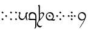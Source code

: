 SplineFontDB: 3.0
FontName: TengwarFormalUnicode-Regular
FullName: Tengwar Formal Unicode
FamilyName: Tengwar Formal Unicode
Weight: Medium
Copyright: Copyright (c) September 2009, Michal Nowakowski (http://tengwarformal.limes.com.pl),\nwith Reserved Font Names "Tengwar Formal" and "Tengwar Formal A".\n\nTengwar Formal Unicode copyright (c) 2010, Johan Winge and J. "Mach" Wust (http://freetengwar.sourceforge.net/)\n\nThis Font Software is licensed under the SIL Open Font License, Version 1.1.\nThis license is provided in a separate file, LICENSE, supplied with the fonts,\nand is also available with a FAQ at: http://scripts.sil.org/OFL
UComments: "2010-1-26: Created." 
Version: 1.0
ItalicAngle: 0
UnderlinePosition: -204.8
UnderlineWidth: 102.4
Ascent: 1639
Descent: 409
LayerCount: 2
Layer: 0 0 "Back"  1
Layer: 1 0 "Fore"  0
NeedsXUIDChange: 1
XUID: [1021 269 264596955 9794134]
FSType: 0
OS2Version: 0
OS2_WeightWidthSlopeOnly: 0
OS2_UseTypoMetrics: 1
CreationTime: 1264509410
ModificationTime: 1266162664
OS2TypoAscent: 0
OS2TypoAOffset: 1
OS2TypoDescent: 0
OS2TypoDOffset: 1
OS2TypoLinegap: 184
OS2WinAscent: 0
OS2WinAOffset: 1
OS2WinDescent: 0
OS2WinDOffset: 1
HheadAscent: 0
HheadAOffset: 1
HheadDescent: 0
HheadDOffset: 1
DEI: 91125
LangName: 1033 "" "" "" "FontTengwarFormalUnicode10" "" "" "" "" "" "Micha+AUIA Nowakowski" "" "" "http://tengwarformal.limes.com.pl" "" "http://scripts.sil.org/OFL" 
Encoding: Custom
UnicodeInterp: none
NameList: Adobe Glyph List
DisplaySize: -48
AntiAlias: 1
FitToEm: 1
WinInfo: 0 16 10
BeginChars: 65 65

StartChar: quesseC
Encoding: 3 57399 0
Width: 806
VWidth: 1000
Flags: HW
LayerCount: 2
Fore
SplineSet
719 282 m 2
 719 -250 l 2
 719 -278 720 -306 720 -333 c 0
 720 -503 710 -649 643 -688 c 0
 636 -693 577 -730 556 -730 c 0
 553 -730 550 -729 549 -727 c 0
 543 -721 549 -708 563 -688 c 1
 615 -625 622 -532 622 -437 c 0
 622 -436 621 -318 621 -317 c 0
 623 -168 626 -94 626 -56 c 0
 626 -17 623 -18 610 -14 c 0
 554 0 503 5 455 5 c 1
 168 -6 l 1
 119 -2 69 27 20 82 c 0
 6 98 0 108 0 114 c 0
 0 119 5 121 14 121 c 0
 37 121 90 105 139 100 c 1
 100 196 76 266 76 356 c 3
 76 612 220 651 387 651 c 3
 489 651 555 624 618 566 c 0
 686 502 719 424 719 282 c 2
631 84 m 1
 630 96 630 109 630 121 c 0
 630 122 620 367 620 368 c 0
 585 470 466 549 389 549 c 0
 258 549 162 446 162 299 c 0
 162 248 180 151 190 100 c 1
 224 100 256 100 286 100 c 0
 494 100 609 94 631 84 c 1
EndSplineSet
Validated: 1
EndChar

StartChar: hallaRoomen
Encoding: 4 57404 1
Width: 600
VWidth: 1000
Flags: HW
LayerCount: 2
Fore
SplineSet
190 1137 m 1
 190 1087 l 2
 190 1086 189 526 189 519 c 1
 222 555 295 639 395 639 c 0
 511 639 553 585 553 497 c 0
 553 391 368 144 221 0 c 1
 94 -123 24 -201 24 -305 c 0
 24 -426 145 -510 245 -510 c 0
 321 -510 366 -465 380 -465 c 0
 382 -465 384 -467 384 -471 c 0
 384 -491 282 -625 210 -625 c 0
 114 -625 -60 -542 -60 -356 c 0
 -60 -237 11 -157 56 -103 c 1
 98 -21 102 54 102 172 c 0
 102 200 102 230 102 263 c 0
 102 280 102 298 102 317 c 0
 102 337 92 690 92 713 c 0
 92 987 92 1131 86 1143 c 0
 74 1172 37 1168 37 1184 c 0
 37 1198 82 1274 123 1274 c 0
 163 1274 188 1219 190 1137 c 1
182 47 m 1
 351 192 463 342 463 454 c 0
 463 515 399 554 338 554 c 0
 262 554 225 494 198 494 c 0
 195 494 192 495 189 496 c 1
 190 360 198 248 198 167 c 0
 198 112 195 71 182 47 c 1
EndSplineSet
Validated: 1
EndChar

StartChar: tengwarQuadruplepusta
Encoding: 7 57443 2
Width: 953
VWidth: 1000
Flags: HW
LayerCount: 2
Fore
SplineSet
397 67 m 0
 397 73.2197 411.667 95.8867 441 135 c 1
 452.333 148.333 460.333 155.333 465 156 c 0
 473 156 497.333 139.333 538 106 c 2
 543 102 l 2
 555 92.667 561.667 84 563 76 c 1
 563 62.667 549.333 40.667 522 10 c 0
 509.333 -4.66699 501.333 -12 498 -12 c 0
 492.667 -12 471.333 2.33301 434 31 c 0
 412.133 47.3994 400.467 57.0664 399 60 c 0
 397.667 62 397 64.333 397 67 c 0
397 614 m 0
 397 620.22 411.667 642.887 441 682 c 1
 452.333 695.333 460.333 702.333 465 703 c 0
 473 703 497.333 686.333 538 653 c 2
 543 649 l 2
 555 639.667 561.667 631 563 623 c 1
 563 609.667 549.333 587.667 522 557 c 0
 509.333 542.333 501.333 535 498 535 c 0
 492.667 535 471.333 549.333 434 578 c 0
 412.133 594.4 400.467 604.066 399 607 c 0
 397.667 609 397 611.333 397 614 c 0
663 348 m 0
 663 354.22 677.667 376.887 707 416 c 1
 718.333 429.333 726.333 436.333 731 437 c 0
 739 437 763.333 420.333 804 387 c 2
 809 383 l 2
 821 373.667 827.667 365 829 357 c 1
 829 343.667 815.333 321.667 788 291 c 0
 775.333 276.333 767.333 269 764 269 c 0
 758.667 269 737.333 283.333 700 312 c 0
 678.133 328.4 666.467 338.066 665 341 c 0
 663.667 343 663 345.333 663 348 c 0
131 348 m 0
 131 354.22 145.667 376.887 175 416 c 1
 186.333 429.333 194.333 436.333 199 437 c 0
 207 437 231.333 420.333 272 387 c 2
 277 383 l 2
 289 373.667 295.667 365 297 357 c 1
 297 343.667 283.333 321.667 256 291 c 0
 243.333 276.333 235.333 269 232 269 c 0
 226.667 269 205.333 283.333 168 312 c 0
 146.133 328.4 134.467 338.066 133 341 c 0
 131.667 343 131 345.333 131 348 c 0
EndSplineSet
Validated: 1
EndChar

StartChar: uni10FB
Encoding: 0 4347 3
Width: 728
VWidth: 1000
Flags: HW
LayerCount: 2
Fore
SplineSet
131 67 m 0
 131 73.2197 145.667 95.8867 175 135 c 1
 186.333 148.333 194.333 155.333 199 156 c 0
 207 156 231.333 139.333 272 106 c 2
 277 102 l 2
 289 92.667 295.667 84 297 76 c 1
 297 62.667 283.333 40.667 256 10 c 0
 243.333 -4.66699 235.333 -12 232 -12 c 0
 226.667 -12 205.333 2.33301 168 31 c 0
 146.133 47.3994 134.467 57.0664 133 60 c 0
 131.667 62 131 64.333 131 67 c 0
131 614 m 0
 131 620.22 145.667 642.887 175 682 c 1
 186.333 695.333 194.333 702.333 199 703 c 0
 207 703 231.333 686.333 272 653 c 2
 277 649 l 2
 289 639.667 295.667 631 297 623 c 1
 297 609.667 283.333 587.667 256 557 c 0
 243.333 542.333 235.333 535 232 535 c 0
 226.667 535 205.333 549.333 168 578 c 0
 146.133 594.4 134.467 604.066 133 607 c 0
 131.667 609 131 611.333 131 614 c 0
438 348 m 0
 438 354.22 452.667 376.887 482 416 c 1
 493.333 429.333 501.333 436.333 506 437 c 0
 514 437 538.333 420.333 579 387 c 2
 584 383 l 2
 596 373.667 602.667 365 604 357 c 1
 604 343.667 590.333 321.667 563 291 c 0
 550.333 276.333 542.333 269 539 269 c 0
 533.667 269 512.333 283.333 475 312 c 0
 453.133 328.4 441.467 338.066 440 341 c 0
 438.667 343 438 345.333 438 348 c 0
EndSplineSet
Validated: 1
EndChar

StartChar: uni2E2C
Encoding: 1 11820 4
Width: 842
VWidth: 1000
Flags: HW
LayerCount: 2
Fore
SplineSet
552 67 m 0
 552 73.2197 566.667 95.8867 596 135 c 1
 607.333 148.333 615.333 155.333 620 156 c 0
 628 156 652.333 139.333 693 106 c 2
 698 102 l 2
 710 92.667 716.667 84 718 76 c 1
 718 62.667 704.333 40.667 677 10 c 0
 664.333 -4.66699 656.333 -12 653 -12 c 0
 647.667 -12 626.333 2.33301 589 31 c 0
 567.133 47.3994 555.467 57.0664 554 60 c 0
 552.667 62 552 64.333 552 67 c 0
552 614 m 0
 552 620.22 566.667 642.887 596 682 c 1
 607.333 695.333 615.333 702.333 620 703 c 0
 628 703 652.333 686.333 693 653 c 2
 698 649 l 2
 710 639.667 716.667 631 718 623 c 1
 718 609.667 704.333 587.667 677 557 c 0
 664.333 542.333 656.333 535 653 535 c 0
 647.667 535 626.333 549.333 589 578 c 0
 567.133 594.4 555.467 604.066 554 607 c 0
 552.667 609 552 611.333 552 614 c 0
131 67 m 0
 131 73.2197 145.667 95.8867 175 135 c 1
 186.333 148.333 194.333 155.333 199 156 c 0
 207 156 231.333 139.333 272 106 c 2
 277 102 l 2
 289 92.667 295.667 84 297 76 c 1
 297 62.667 283.333 40.667 256 10 c 0
 243.333 -4.66699 235.333 -12 232 -12 c 0
 226.667 -12 205.333 2.33301 168 31 c 0
 146.133 47.3994 134.467 57.0664 133 60 c 0
 131.667 62 131 64.333 131 67 c 0
131 614 m 0
 131 620.22 145.667 642.887 175 682 c 1
 186.333 695.333 194.333 702.333 199 703 c 0
 207 703 231.333 686.333 272 653 c 2
 277 649 l 2
 289 639.667 295.667 631 297 623 c 1
 297 609.667 283.333 587.667 256 557 c 0
 243.333 542.333 235.333 535 232 535 c 0
 226.667 535 205.333 549.333 168 578 c 0
 146.133 594.4 134.467 604.066 133 607 c 0
 131.667 609 131 611.333 131 614 c 0
EndSplineSet
Validated: 1
EndChar

StartChar: tengwarQuintuplepusta
Encoding: 8 57444 5
Width: 932
VWidth: 1000
Flags: HW
LayerCount: 2
Fore
SplineSet
385 69 m 0
 385 75.2197 399.667 97.8867 429 137 c 1
 440.333 150.333 448.333 157.333 453 158 c 0
 461 158 485.333 141.333 526 108 c 2
 531 104 l 2
 543 94.667 549.667 86 551 78 c 1
 551 64.667 537.333 42.667 510 12 c 0
 497.333 -2.66699 489.333 -10 486 -10 c 0
 480.667 -10 459.333 4.33301 422 33 c 0
 400.133 49.3994 388.467 59.0664 387 62 c 0
 385.667 64 385 66.333 385 69 c 0
389 348 m 0
 389 354.22 403.667 376.887 433 416 c 1
 444.333 429.333 452.333 436.333 457 437 c 0
 465 437 489.333 420.333 530 387 c 2
 535 383 l 2
 547 373.667 553.667 365 555 357 c 1
 555 343.667 541.333 321.667 514 291 c 0
 501.333 276.333 493.333 269 490 269 c 0
 484.667 269 463.333 283.333 426 312 c 0
 404.133 328.4 392.467 338.066 391 341 c 0
 389.667 343 389 345.333 389 348 c 0
389 614 m 0
 389 620.22 403.667 642.887 433 682 c 1
 444.333 695.333 452.333 702.333 457 703 c 0
 465 703 489.333 686.333 530 653 c 2
 535 649 l 2
 547 639.667 553.667 631 555 623 c 1
 555 609.667 541.333 587.667 514 557 c 0
 501.333 542.333 493.333 535 490 535 c 0
 484.667 535 463.333 549.333 426 578 c 0
 404.133 594.4 392.467 604.066 391 607 c 0
 389.667 609 389 611.333 389 614 c 0
642 348 m 0
 642 354.22 656.667 376.887 686 416 c 1
 697.333 429.333 705.333 436.333 710 437 c 0
 718 437 742.333 420.333 783 387 c 2
 788 383 l 2
 800 373.667 806.667 365 808 357 c 1
 808 343.667 794.333 321.667 767 291 c 0
 754.333 276.333 746.333 269 743 269 c 0
 737.667 269 716.333 283.333 679 312 c 0
 657.133 328.4 645.467 338.066 644 341 c 0
 642.667 343 642 345.333 642 348 c 0
131 348 m 0
 131 354.22 145.667 376.887 175 416 c 1
 186.333 429.333 194.333 436.333 199 437 c 0
 207 437 231.333 420.333 272 387 c 2
 277 383 l 2
 289 373.667 295.667 365 297 357 c 1
 297 343.667 283.333 321.667 256 291 c 0
 243.333 276.333 235.333 269 232 269 c 0
 226.667 269 205.333 283.333 168 312 c 0
 146.133 328.4 134.467 338.066 133 341 c 0
 131.667 343 131 345.333 131 348 c 0
EndSplineSet
Validated: 1
EndChar

StartChar: tehtaDotInside
Encoding: 6 57434 6
Width: 0
VWidth: 1000
Flags: HW
LayerCount: 2
Fore
SplineSet
-509 348 m 0
 -509 354.22 -494.333 376.887 -465 416 c 1
 -453.667 429.333 -445.667 436.333 -441 437 c 0
 -433 437 -408.667 420.333 -368 387 c 2
 -363 383 l 2
 -351 373.667 -344.333 365 -343 357 c 1
 -343 343.667 -356.667 321.667 -384 291 c 0
 -396.667 276.333 -404.667 269 -408 269 c 0
 -413.333 269 -434.667 283.333 -472 312 c 0
 -493.867 328.4 -505.533 338.066 -507 341 c 0
 -508.333 343 -509 345.333 -509 348 c 0
EndSplineSet
Validated: 1
EndChar

StartChar: annaX
Encoding: 2 57398 7
Width: 806
VWidth: 1000
Flags: HW
LayerCount: 2
Fore
SplineSet
100 508 m 0
 100 537 70 556 50 564 c 0
 40 569 35 574 35 580 c 0
 35 593 45 610 64 633 c 0
 84 656 103 668 121 668 c 0
 170 668 194 626 194 582 c 24
 194 479 121 490 121 328 c 0
 121 248 144 200 189 152 c 128
 234 104 294 80 367 80 c 0
 436 80 498 131 555 233 c 0
 588 292 612 353 625 414 c 1
 624 431 623 447 623 462 c 0
 623 531 635 576 657 598 c 1
 679 622 703 639 730 650 c 0
 741 655 750 657 758 657 c 0
 776 657 791 643 804 616 c 0
 810 603 813 591 813 580 c 0
 813 555 807 543 795 543 c 0
 756 543 731 527 722 496 c 0
 717 480 715 457 715 428 c 0
 715 201 731 65 762 20 c 0
 776 -1 783 -18 783 -31 c 0
 783 -35 782 -40 780 -43 c 0
 778 -47 775 -49 770 -49 c 0
 758 -49 739 -37 711 -14 c 0
 670 20 644 70 635 136 c 0
 631 161 628 207 625 274 c 1
 581 173 540 102 502 61 c 0
 448 2 380 -27 299 -27 c 0
 221 -27 157 6 106 71 c 0
 60 130 35 205 35 284 c 1
 35 408 100 470 100 508 c 0
EndSplineSet
Validated: 1
EndChar

StartChar: vaiya
Encoding: 5 57405 8
Width: 806
VWidth: 1000
Flags: HW
LayerCount: 2
Fore
SplineSet
668 303 m 0
 668 384 635 453 570 511 c 0
 513 562 451 589 382 592 c 2
 371 592 l 2
 311 592 260 569 218 523 c 0
 177 478 156 419 156 348 c 128
 156 277 182 213 234 156 c 0
 288 97 353 67 428 66 c 0
 515 66 580 98 625 162 c 0
 654 203 668 250 668 303 c 0
644 78 m 1
 671.961 71.2687 703.407 67.4866 737.783 67.4866 c 0
 769.797 67.4866 804.352 70.7668 841 78 c 0
 854 80 861 77 860 70 c 0
 860 65 856 56 849 45 c 1
 823.454 -8.34543 784.925 -34.594 733.835 -34.594 c 0
 716.927 -34.594 698.644 -31.7191 679 -26 c 0
 631 -11 584 -4 538 -4 c 0
 483 -4 450 -18 379 -18 c 0
 295 -18 227 9 175 63 c 1
 113 125 81 204 78 299 c 1
 78 412 114 505 187 578 c 1
 256 642 334 675 420 678 c 1
 499 678 563 661 611 627 c 0
 632 612 655 590 680 563 c 0
 727 512 750 443 750 354 c 0
 750 236 715 144 644 78 c 1
EndSplineSet
Validated: 1
EndChar

StartChar: tehtaGrave.shift1
Encoding: 9 -1 9
Width: 0
VWidth: 1000
Flags: HW
LayerCount: 2
Fore
SplineSet
-327 1270 m 0
 -313.667 1270 -298.667 1263.67 -282 1251 c 0
 -276.667 1247.67 -252 1223.67 -208 1179 c 0
 -78.667 1047 -14 975 -14 963 c 1
 -16.667 957 -19.333 954 -22 954 c 2
 -26 954 l 2
 -32.667 954.667 -68 980 -132 1030 c 0
 -246 1119.33 -313 1174.67 -333 1196 c 0
 -348.333 1211.33 -356 1225 -356 1237 c 0
 -356 1259 -346.333 1270 -327 1270 c 0
EndSplineSet
Validated: 1
EndChar

StartChar: tehtaGrave.shift2
Encoding: 10 -1 10
Width: 0
VWidth: 1000
Flags: HW
LayerCount: 2
Fore
SplineSet
-456 1270 m 0
 -442.667 1270 -427.667 1263.67 -411 1251 c 0
 -405.667 1247.67 -381 1223.67 -337 1179 c 0
 -207.667 1047 -143 975 -143 963 c 1
 -145.667 957 -148.333 954 -151 954 c 2
 -155 954 l 2
 -161.667 954.667 -197 980 -261 1030 c 0
 -375 1119.33 -442 1174.67 -462 1196 c 0
 -477.333 1211.33 -485 1225 -485 1237 c 0
 -485 1259 -475.333 1270 -456 1270 c 0
EndSplineSet
Validated: 1
EndChar

StartChar: tehtaGrave.shift3
Encoding: 11 -1 11
Width: 0
VWidth: 1000
Flags: HW
LayerCount: 2
Fore
SplineSet
-587 1270 m 0
 -573.667 1270 -558.667 1263.67 -542 1251 c 0
 -536.667 1247.67 -512 1223.67 -468 1179 c 0
 -338.667 1047 -274 975 -274 963 c 1
 -276.667 957 -279.333 954 -282 954 c 2
 -286 954 l 2
 -292.667 954.667 -328 980 -392 1030 c 0
 -506 1119.33 -573 1174.67 -593 1196 c 0
 -608.333 1211.33 -616 1225 -616 1237 c 0
 -616 1259 -606.333 1270 -587 1270 c 0
EndSplineSet
Validated: 1
EndChar

StartChar: tehtaGrave.shift4
Encoding: 12 -1 12
Width: 0
VWidth: 1000
Flags: HW
LayerCount: 2
Fore
SplineSet
-716 1270 m 0
 -702.667 1270 -687.667 1263.67 -671 1251 c 0
 -665.667 1247.67 -641 1223.67 -597 1179 c 0
 -467.667 1047 -403 975 -403 963 c 1
 -405.667 957 -408.333 954 -411 954 c 2
 -415 954 l 2
 -421.667 954.667 -457 980 -521 1030 c 0
 -635 1119.33 -702 1174.67 -722 1196 c 0
 -737.333 1211.33 -745 1225 -745 1237 c 0
 -745 1259 -735.333 1270 -716 1270 c 0
EndSplineSet
Validated: 1
EndChar

StartChar: tehtaO_tehtaI.shift1
Encoding: 13 -1 13
Width: 0
VWidth: 1000
Flags: HW
LayerCount: 2
Fore
SplineSet
10 1300 m 4
 42 1300 58 1279 58 1237 c 4
 58 1201 38 1166.33 -2 1133 c 4
 -25.333 1112.33 -41.667 1102 -51 1102 c 4
 -57.667 1102 -61 1104.67 -61 1110 c 4
 -61 1112.67 -54.667 1120 -42 1132 c 4
 -27.333 1147.33 -20 1162 -20 1176 c 4
 -20 1194 -26 1206.67 -38 1214 c 4
 -41.333 1216 -44.333 1217 -47 1217 c 4
 -75 1217 -144.333 1154 -255 1028 c 6
 -282 997 l 6
 -318 955 -342 934 -354 934 c 4
 -359.333 934 -362 936 -362 940 c 4
 -362 951.333 -335 990 -281 1056 c 4
 -191.667 1166.67 -115.333 1240.67 -52 1278 c 4
 -27.333 1292.67 -6.66699 1300 10 1300 c 4
-190 994 m 0
 -190 1000.22 -175.333 1022.89 -146 1062 c 1
 -134.667 1075.33 -126.667 1082.33 -122 1083 c 0
 -114 1083 -89.667 1066.33 -49 1033 c 2
 -44 1029 l 2
 -32 1019.67 -25.333 1011 -24 1003 c 1
 -24 989.67 -37.667 967.67 -65 937 c 0
 -77.667 922.33 -85.667 915 -89 915 c 0
 -94.333 915 -115.667 929.33 -153 958 c 0
 -174.867 974.4 -186.533 984.07 -188 987 c 0
 -189.333 989 -190 991.33 -190 994 c 0
EndSplineSet
Validated: 1
EndChar

StartChar: tehtaO_tehtaI.shift2
Encoding: 14 -1 14
Width: 0
VWidth: 1000
Flags: HW
LayerCount: 2
Fore
SplineSet
-129 1300 m 0
 -97 1300 -81 1279 -81 1237 c 0
 -81 1201 -101 1166.33 -141 1133 c 0
 -164.333 1112.33 -180.667 1102 -190 1102 c 0
 -196.667 1102 -200 1104.67 -200 1110 c 0
 -200 1112.67 -193.667 1120 -181 1132 c 0
 -166.333 1147.33 -159 1162 -159 1176 c 0
 -159 1194 -165 1206.67 -177 1214 c 0
 -180.333 1216 -183.333 1217 -186 1217 c 0
 -214 1217 -283.333 1154 -394 1028 c 2
 -421 997 l 2
 -457 955 -481 934 -493 934 c 0
 -498.333 934 -501 936 -501 940 c 0
 -501 951.333 -474 990 -420 1056 c 0
 -330.667 1166.67 -254.333 1240.67 -191 1278 c 0
 -166.333 1292.67 -145.667 1300 -129 1300 c 0
-324 993 m 4
 -324 999.22 -309.333 1021.89 -280 1061 c 5
 -268.667 1074.33 -260.667 1081.33 -256 1082 c 4
 -248 1082 -223.667 1065.33 -183 1032 c 6
 -178 1028 l 6
 -166 1018.67 -159.333 1010 -158 1002 c 5
 -158 988.67 -171.667 966.67 -199 936 c 4
 -211.667 921.33 -219.667 914 -223 914 c 4
 -228.333 914 -249.667 928.33 -287 957 c 4
 -308.867 973.4 -320.533 983.07 -322 986 c 4
 -323.333 988 -324 990.33 -324 993 c 4
EndSplineSet
Validated: 1
EndChar

StartChar: tehtaO_tehtaI.shift3
Encoding: 15 -1 15
Width: 0
VWidth: 1000
Flags: HW
LayerCount: 2
Fore
SplineSet
-271 1300 m 0
 -239 1300 -223 1279 -223 1237 c 0
 -223 1201 -243 1166.33 -283 1133 c 0
 -306.333 1112.33 -322.667 1102 -332 1102 c 0
 -338.667 1102 -342 1104.67 -342 1110 c 0
 -342 1112.67 -335.667 1120 -323 1132 c 0
 -308.333 1147.33 -301 1162 -301 1176 c 0
 -301 1194 -307 1206.67 -319 1214 c 0
 -322.333 1216 -325.333 1217 -328 1217 c 0
 -356 1217 -425.333 1154 -536 1028 c 2
 -563 997 l 2
 -599 955 -623 934 -635 934 c 0
 -640.333 934 -643 936 -643 940 c 0
 -643 951.333 -616 990 -562 1056 c 0
 -472.667 1166.67 -396.333 1240.67 -333 1278 c 0
 -308.333 1292.67 -287.667 1300 -271 1300 c 0
-463 993 m 0
 -463 999.22 -448.333 1021.89 -419 1061 c 1
 -407.667 1074.33 -399.667 1081.33 -395 1082 c 0
 -387 1082 -362.667 1065.33 -322 1032 c 2
 -317 1028 l 2
 -305 1018.67 -298.333 1010 -297 1002 c 1
 -297 988.67 -310.667 966.67 -338 936 c 0
 -350.667 921.33 -358.667 914 -362 914 c 0
 -367.333 914 -388.667 928.33 -426 957 c 0
 -447.867 973.4 -459.533 983.07 -461 986 c 0
 -462.333 988 -463 990.33 -463 993 c 0
EndSplineSet
Validated: 1
EndChar

StartChar: tehtaO_tehtaI.shift4
Encoding: 16 -1 16
Width: 0
VWidth: 1000
Flags: HW
LayerCount: 2
Fore
SplineSet
-408 1300 m 0
 -376 1300 -360 1279 -360 1237 c 0
 -360 1201 -380 1166.33 -420 1133 c 0
 -443.333 1112.33 -459.667 1102 -469 1102 c 0
 -475.667 1102 -479 1104.67 -479 1110 c 0
 -479 1112.67 -472.667 1120 -460 1132 c 0
 -445.333 1147.33 -438 1162 -438 1176 c 0
 -438 1194 -444 1206.67 -456 1214 c 0
 -459.333 1216 -462.333 1217 -465 1217 c 0
 -493 1217 -562.333 1154 -673 1028 c 2
 -700 997 l 2
 -736 955 -760 934 -772 934 c 0
 -777.333 934 -780 936 -780 940 c 0
 -780 951.333 -753 990 -699 1056 c 0
 -609.667 1166.67 -533.333 1240.67 -470 1278 c 0
 -445.333 1292.67 -424.667 1300 -408 1300 c 0
-610 987 m 0
 -610 993.22 -595.333 1015.89 -566 1055 c 1
 -554.667 1068.33 -546.667 1075.33 -542 1076 c 0
 -534 1076 -509.667 1059.33 -469 1026 c 2
 -464 1022 l 2
 -452 1012.67 -445.333 1004 -444 996 c 1
 -444 982.67 -457.667 960.67 -485 930 c 0
 -497.667 915.33 -505.667 908 -509 908 c 0
 -514.333 908 -535.667 922.33 -573 951 c 0
 -594.867 967.4 -606.533 977.07 -608 980 c 0
 -609.333 982 -610 984.33 -610 987 c 0
EndSplineSet
Validated: 1
EndChar

StartChar: tehtaU_tehtaI.shift1
Encoding: 17 -1 17
Width: 0
VWidth: 1000
Flags: HW
LayerCount: 2
Fore
SplineSet
-402 1147 m 0
 -402 1153.22 -387.333 1175.89 -358 1215 c 1
 -346.667 1228.33 -338.667 1235.33 -334 1236 c 0
 -326 1236 -301.667 1219.33 -261 1186 c 2
 -256 1182 l 2
 -244 1172.67 -237.333 1164 -236 1156 c 1
 -236 1142.67 -249.667 1120.67 -277 1090 c 0
 -289.667 1075.33 -297.667 1068 -301 1068 c 0
 -306.333 1068 -327.667 1082.33 -365 1111 c 0
 -386.867 1127.4 -398.533 1137.07 -400 1140 c 0
 -401.333 1142 -402 1144.33 -402 1147 c 0
-202.105 1228.87 m 0
 -204.772 1228.87 -206.105 1230.2 -206.105 1232.87 c 0
 -206.105 1253.1 -127.473 1321.69 -82 1325 c 1
 -41.3333 1325 -21 1304.67 -21 1264 c 0
 -21 1138.3 -328.731 930 -358 930 c 0
 -361.333 930 -363 931.333 -363 934 c 0
 -363 958.907 -107 1115.76 -107 1210 c 0
 -107 1241.33 -117 1258 -137 1260 c 1
 -160.421 1260 -194.546 1228.87 -202.105 1228.87 c 0
EndSplineSet
Validated: 1
EndChar

StartChar: tehtaU_tehtaI.shift2
Encoding: 18 -1 18
Width: 0
VWidth: 1000
Flags: HW
LayerCount: 2
Fore
Refer: 17 -1 N 1 0 0 1 -140 0 2
Validated: 1
EndChar

StartChar: tehtaU_tehtaI.shift3
Encoding: 19 -1 19
Width: 0
VWidth: 1000
Flags: HW
LayerCount: 2
Fore
Refer: 17 -1 N 1 0 0 1 -288 0 2
Validated: 1
EndChar

StartChar: tehtaU_tehtaI.shift4
Encoding: 20 -1 20
Width: 0
VWidth: 1000
Flags: HW
LayerCount: 2
Fore
Refer: 17 -1 N 1 0 0 1 -428 0 2
Validated: 1
EndChar

StartChar: tehtaN.widelow
Encoding: 22 -1 21
Width: 0
VWidth: 1000
Flags: HW
LayerCount: 2
Fore
SplineSet
-819 856 m 0
 -688 856 -577 840 -387 840 c 0
 -305 840 -207 842 -86 852 c 1
 -127 756 -273 750 -414 750 c 0
 -553 750 -686 764 -854 764 c 0
 -940 764 -1034 762 -1143 750 c 1
 -1094 846 -962 856 -819 856 c 0
EndSplineSet
Validated: 1
EndChar

StartChar: tehtaN.narrowlow
Encoding: 21 -1 22
Width: 0
VWidth: 1000
Flags: HW
LayerCount: 2
Fore
SplineSet
-713 762 m 1
 -672 832 -595 852 -489 852 c 0
 -417 852 -387 844 -303 844 c 0
 -244 844 -172 848 -90 856 c 1
 -123 774 -198 758 -313 758 c 0
 -391 758 -487 764 -598 764 c 0
 -635 764 -672 764 -713 762 c 1
EndSplineSet
Validated: 1
EndChar

StartChar: tehtaW.combshift1
Encoding: 23 -1 23
Width: 0
VWidth: 1000
Flags: HW
LayerCount: 2
Back
SplineSet
-172 321.999 m 4
 -170.667 419.999 -170.334 471.666 -171 476.999 c 4
 -173.667 511.666 -185 535.666 -205 548.999 c 4
 -211.667 552.999 -219.667 556.999 -229 560.999 c 5
 -247 559.666 -243 576.666 -217 611.999 c 4
 -177.581 666.748 -138.248 674.082 -99 633.999 c 4
 -89 623.332 -83 614.666 -81 607.999 c 4
 -76.334 589.999 -75 548.332 -77 482.999 c 5
 -69.667 304.332 -70 181.666 -78 114.999 c 4
 -78.667 113.666 -79 112.333 -79 110.999 c 4
 -86.334 67.666 -130.334 20.333 -211 -31.001 c 5
 -216.334 -33.001 -219 -31.001 -219 -25.001 c 5
 -194.334 22.999 -180 70.666 -176 117.999 c 4
 -174.667 136.666 -173.334 204.666 -172 321.999 c 4
-260 1083 m 2
 -292.667 1083 -309 1105 -309 1149 c 0
 -309 1206.33 -287.333 1250.67 -244 1282 c 1
 -249.333 1266 -252 1251.67 -252 1239 c 0
 -252 1219.67 -239 1210 -213 1210 c 1
 -99 1217 l 1
 -98 1217 l 2
 -48.6667 1217 -17.6667 1205.33 -5 1182 c 0
 2.33333 1168 6 1147.33 6 1120 c 0
 6 1070 -11 1011.33 -45 944 c 0
 -71 891.333 -97 858 -123 844 c 1
 -96.3333 880.667 -76 924.333 -62 975 c 0
 -56 997 -53 1016 -53 1032 c 0
 -53 1068.67 -77.6667 1087 -127 1087 c 1
 -256 1083 l 1
 -260 1083 l 2
-364 956 m 0
 -364 1054 -296 1443 -195 1443 c 0
 -166 1443 -133 1402 -133 1351 c 0
 -133 1317 -158 1231 -180 1231 c 0
 -183 1231 -186 1233 -186 1238 c 0
 -186 1248 -177 1268 -177 1287 c 0
 -177 1317 -197 1336 -218 1337 c 0
 -236 1337 -264 1312 -313 1067 c 2
 -321 1027 l 2
 -323 1016 -325 1006 -327 998 c 1
 -281 1056 l 1
 -191 1167 -115 1241 -52 1278 c 0
 -27 1293 -7 1300 10 1300 c 0
 42 1300 58 1279 58 1237 c 0
 58 1201 38 1166 -2 1133 c 1
 -25 1112 -42 1102 -51 1102 c 0
 -58 1102 -61 1105 -61 1110 c 0
 -61 1113 -55 1120 -42 1132 c 0
 -27 1147 -20 1162 -20 1176 c 0
 -20 1194 -26 1207 -38 1214 c 0
 -41 1216 -44 1217 -47 1217 c 0
 -75 1217 -144 1154 -255 1028 c 2
 -282 997 l 2
 -318 955 -342 934 -354 934 c 0
 -358 934 -360 935 -361 937 c 0
 -364 940 -364 946 -364 956 c 0
-190 1164 m 0
 -190 1157.78 -204.667 1135.11 -234 1096 c 1
 -245.333 1082.67 -253.333 1075.67 -258 1075 c 0
 -266 1075 -290.333 1091.67 -331 1125 c 2
 -336 1129 l 2
 -348 1138.33 -354.667 1147 -356 1155 c 1
 -356 1168.33 -342.333 1190.33 -315 1221 c 0
 -302.333 1235.67 -294.333 1243 -291 1243 c 0
 -285.667 1243 -264.333 1228.67 -227 1200 c 0
 -205.133 1183.6 -193.467 1173.93 -192 1171 c 0
 -190.667 1169 -190 1166.67 -190 1164 c 0
62 1164 m 0
 62 1157.78 47.3333 1135.11 18 1096 c 1
 6.66667 1082.67 -1.33333 1075.67 -6 1075 c 0
 -14 1075 -38.3333 1091.67 -79 1125 c 2
 -84 1129 l 2
 -96 1138.33 -102.667 1147 -104 1155 c 1
 -104 1168.33 -90.3333 1190.33 -63 1221 c 0
 -50.3333 1235.67 -42.3333 1243 -39 1243 c 0
 -33.6667 1243 -12.3333 1228.67 25 1200 c 0
 46.8665 1183.6 58.5332 1173.93 60 1171 c 0
 61.3333 1169 62 1166.67 62 1164 c 0
-51 981 m 0
 -51 974.78 -65.6667 952.113 -95 913 c 1
 -106.333 899.667 -114.333 892.667 -119 892 c 0
 -127 892 -151.333 908.667 -192 942 c 2
 -197 946 l 2
 -209 955.333 -215.667 964 -217 972 c 1
 -217 985.333 -203.333 1007.33 -176 1038 c 0
 -163.333 1052.67 -155.333 1060 -152 1060 c 0
 -146.667 1060 -125.333 1045.67 -88 1017 c 0
 -66.1335 1000.6 -54.4668 990.934 -53 988 c 0
 -51.6667 986 -51 983.667 -51 981 c 0
EndSplineSet
Fore
SplineSet
2 1383 m 2
 -31 1383 -47 1405 -47 1449 c 0
 -47 1506 -25 1551 18 1582 c 1
 13 1566 10 1552 10 1539 c 0
 10 1520 23 1510 49 1510 c 1
 85 1517 l 1
 86 1517 l 2
 123 1517 135 1505 148 1482 c 0
 155 1468 159 1447 159 1420 c 0
 159 1370 142 1311 108 1244 c 0
 82 1191 56 1158 30 1144 c 1
 57 1181 77 1224 91 1275 c 0
 97 1297 100 1316 100 1332 c 0
 100 1369 85 1387 42 1387 c 1
 6 1383 l 1
 2 1383 l 2
EndSplineSet
Validated: 1
EndChar

StartChar: tehtaW.combshift2
Encoding: 24 -1 24
Width: 0
VWidth: 1000
Flags: HW
LayerCount: 2
Back
SplineSet
-225 1032 m 0
 -225 1070.67 -262.667 1090 -338 1090 c 1
 -380.667 1086 -425.667 1083.67 -473 1083 c 0
 -505.667 1083 -522 1105 -522 1149 c 0
 -522 1206.33 -500.333 1250.67 -457 1282 c 1
 -462.333 1266 -465 1251.67 -465 1239 c 0
 -465 1219.67 -452 1210 -426 1210 c 1
 -308 1217 l 1
 -301 1217 l 2
 -241 1217 -202.667 1208 -186 1190 c 0
 -172.667 1175.33 -166 1152 -166 1120 c 0
 -166 1070.67 -183 1012 -217 944 c 0
 -243.667 891.333 -269.667 858 -295 844 c 1
 -252.333 910.667 -229 969.667 -225 1021 c 0
 -225 1027 -225 1027 -225 1032 c 0
-503 956 m 0
 -503 1055 -435 1443 -334 1443 c 0
 -305 1443 -272 1402 -272 1351 c 0
 -272 1317 -297 1231 -319 1231 c 0
 -322 1231 -325 1233 -325 1238 c 0
 -325 1248 -316 1268 -316 1288 c 0
 -316 1317 -337 1336 -357 1337 c 1
 -358 1337 l 2
 -375 1337 -403 1312 -452 1067 c 2
 -460 1027 l 2
 -462 1016 -464 1006 -467 997 c 1
 -420 1056 l 1
 -330 1167 -254 1241 -191 1278 c 0
 -166 1293 -146 1300 -129 1300 c 0
 -97 1300 -81 1279 -81 1237 c 0
 -81 1201 -101 1166 -141 1133 c 1
 -164 1112 -181 1102 -190 1102 c 0
 -197 1102 -200 1105 -200 1110 c 0
 -200 1113 -194 1120 -181 1132 c 0
 -166 1147 -159 1162 -159 1176 c 0
 -159 1194 -165 1207 -177 1214 c 0
 -180 1216 -183 1217 -186 1217 c 0
 -214 1217 -283 1154 -394 1028 c 2
 -421 997 l 2
 -457 955 -481 934 -493 934 c 0
 -497 934 -499 935 -500 937 c 0
 -503 940 -503 946 -503 956 c 0
-382 1164 m 0
 -382 1157.78 -396.667 1135.11 -426 1096 c 1
 -437.333 1082.67 -445.333 1075.67 -450 1075 c 0
 -458 1075 -482.333 1091.67 -523 1125 c 2
 -528 1129 l 2
 -540 1138.33 -546.667 1147 -548 1155 c 1
 -548 1168.33 -534.333 1190.33 -507 1221 c 0
 -494.333 1235.67 -486.333 1243 -483 1243 c 0
 -477.667 1243 -456.333 1228.67 -419 1200 c 0
 -397.133 1183.6 -385.467 1173.93 -384 1171 c 0
 -382.667 1169 -382 1166.67 -382 1164 c 0
-130 1164 m 0
 -130 1157.78 -144.667 1135.11 -174 1096 c 1
 -185.333 1082.67 -193.333 1075.67 -198 1075 c 0
 -206 1075 -230.333 1091.67 -271 1125 c 2
 -276 1129 l 2
 -288 1138.33 -294.667 1147 -296 1155 c 1
 -296 1168.33 -282.333 1190.33 -255 1221 c 0
 -242.333 1235.67 -234.333 1243 -231 1243 c 0
 -225.667 1243 -204.333 1228.67 -167 1200 c 0
 -145.133 1183.6 -133.467 1173.93 -132 1171 c 0
 -130.667 1169 -130 1166.67 -130 1164 c 0
-243 981 m 0
 -243 974.78 -257.667 952.113 -287 913 c 1
 -298.333 899.667 -306.333 892.667 -311 892 c 0
 -319 892 -343.333 908.667 -384 942 c 2
 -389 946 l 2
 -401 955.333 -407.667 964 -409 972 c 1
 -409 985.333 -395.333 1007.33 -368 1038 c 0
 -355.333 1052.67 -347.333 1060 -344 1060 c 0
 -338.667 1060 -317.333 1045.67 -280 1017 c 0
 -258.133 1000.6 -246.467 990.934 -245 988 c 0
 -243.667 986 -243 983.667 -243 981 c 0
-683 1274 m 0
 -643.553 1274 -621.22 1228.33 -616 1137 c 1
 -618 593 l 1
 -616 477 l 1
 -506.835 589 -402.835 645 -304 645 c 0
 -194 645 -121 595.667 -85 497 c 0
 -70.333 457.667 -63 412 -63 360 c 0
 -63 265.333 -87 179 -135 101 c 0
 -189.154 13 -254.487 -31 -331 -31 c 0
 -380.333 -31 -421 -11.333 -453 28 c 0
 -461.667 38.667 -466 46.333 -466 51 c 0
 -466 59.667 -451.333 74.667 -422 96 c 0
 -402.667 110 -388.667 117 -380 117 c 0
 -376 117 -366 109.333 -350 94 c 0
 -323.333 68 -296.333 55 -269 55 c 0
 -214.333 55 -177.667 99.333 -159 188 c 0
 -152.333 221.333 -149 257.667 -149 297 c 0
 -149 381 -177.667 447 -235 495 c 0
 -277 529.667 -326.667 547 -384 547 c 0
 -462.667 547 -528.667 520 -582 466 c 0
 -604.667 443.333 -616 426.667 -616 416 c 1
 -609 133 l 1
 -609 121 -609.667 111.333 -611 104 c 0
 -617.667 60.667 -661.667 13 -743 -39 c 1
 -748.333 -39 -751 -37 -751 -33 c 1
 -726.333 15.667 -712 63 -708 109 c 0
 -706.667 128.333 -705.333 197.667 -704 317 c 1
 -714 713 l 1
 -712 987 -714 1130.33 -720 1143 c 0
 -724 1153 -735 1162 -753 1170 c 0
 -763.667 1174 -769 1178.67 -769 1184 c 0
 -769 1194.67 -759.333 1212 -740 1236 c 0
 -719.333 1261.33 -700.333 1274 -683 1274 c 0
EndSplineSet
Fore
SplineSet
-170 1383 m 2
 -203 1383 -219 1405 -219 1449 c 0
 -219 1506 -197 1551 -154 1582 c 1
 -159 1566 -162 1552 -162 1539 c 0
 -162 1520 -149 1510 -123 1510 c 1
 -74 1517 l 1
 -73 1517 l 2
 -24 1517 7 1505 20 1482 c 0
 27 1468 31 1447 31 1420 c 0
 31 1370 14 1311 -20 1244 c 0
 -46 1191 -72 1158 -98 1144 c 1
 -71 1181 -51 1224 -37 1275 c 0
 -31 1297 -28 1316 -28 1332 c 0
 -28 1369 -53 1387 -102 1387 c 1
 -166 1383 l 1
 -170 1383 l 2
EndSplineSet
Validated: 1
EndChar

StartChar: tehtaW.combshift3
Encoding: 25 -1 25
Width: 0
VWidth: 1000
Flags: HW
LayerCount: 2
Back
SplineSet
-303 1032 m 0
 -303 1070.67 -340.667 1090 -416 1090 c 1
 -458.667 1086 -503.667 1083.67 -551 1083 c 0
 -583.667 1083 -600 1105 -600 1149 c 0
 -600 1206.33 -578.333 1250.67 -535 1282 c 1
 -540.333 1266 -543 1251.67 -543 1239 c 0
 -543 1219.67 -530 1210 -504 1210 c 1
 -386 1217 l 1
 -379 1217 l 2
 -319 1217 -280.667 1208 -264 1190 c 0
 -250.667 1175.33 -244 1152 -244 1120 c 0
 -244 1070.67 -261 1012 -295 944 c 0
 -321.667 891.333 -347.667 858 -373 844 c 1
 -330.333 910.667 -307 969.667 -303 1021 c 0
 -303 1027 -303 1027 -303 1032 c 0
-645 955 m 0
 -645 1054 -577 1442 -476 1442 c 0
 -447 1442 -414 1402 -414 1351 c 0
 -414 1317 -438 1231 -461 1231 c 0
 -464 1231 -467 1233 -467 1237 c 0
 -467 1247 -458 1267 -458 1287 c 0
 -458 1316 -478 1336 -499 1337 c 0
 -517 1337 -545 1312 -594 1067 c 2
 -602 1027 l 2
 -604 1016 -606 1006 -608 998 c 1
 -562 1056 l 1
 -472 1167 -396 1241 -333 1278 c 0
 -308 1293 -288 1300 -271 1300 c 0
 -239 1300 -223 1279 -223 1237 c 0
 -223 1201 -243 1166 -283 1133 c 1
 -306 1112 -323 1102 -332 1102 c 0
 -339 1102 -342 1105 -342 1110 c 0
 -342 1113 -336 1120 -323 1132 c 0
 -308 1147 -301 1162 -301 1176 c 0
 -301 1194 -307 1207 -319 1214 c 0
 -322 1216 -325 1217 -328 1217 c 0
 -356 1217 -425 1154 -536 1028 c 2
 -563 997 l 2
 -599 955 -623 934 -635 934 c 0
 -636 934 -636 934 -637 934 c 0
 -638 934 l 0
 -643 934 -645 942 -645 955 c 0
-478 1164 m 0
 -478 1157.78 -492.667 1135.11 -522 1096 c 1
 -533.333 1082.67 -541.333 1075.67 -546 1075 c 0
 -554 1075 -578.333 1091.67 -619 1125 c 2
 -624 1129 l 2
 -636 1138.33 -642.667 1147 -644 1155 c 1
 -644 1168.33 -630.333 1190.33 -603 1221 c 0
 -590.333 1235.67 -582.333 1243 -579 1243 c 0
 -573.667 1243 -552.333 1228.67 -515 1200 c 0
 -493.133 1183.6 -481.467 1173.93 -480 1171 c 0
 -478.667 1169 -478 1166.67 -478 1164 c 0
-226 1164 m 0
 -226 1157.78 -240.667 1135.11 -270 1096 c 1
 -281.333 1082.67 -289.333 1075.67 -294 1075 c 0
 -302 1075 -326.333 1091.67 -367 1125 c 2
 -372 1129 l 2
 -384 1138.33 -390.667 1147 -392 1155 c 1
 -392 1168.33 -378.333 1190.33 -351 1221 c 0
 -338.333 1235.67 -330.333 1243 -327 1243 c 0
 -321.667 1243 -300.333 1228.67 -263 1200 c 0
 -241.133 1183.6 -229.467 1173.93 -228 1171 c 0
 -226.667 1169 -226 1166.67 -226 1164 c 0
-339 981 m 0
 -339 974.78 -353.667 952.113 -383 913 c 1
 -394.333 899.667 -402.333 892.667 -407 892 c 0
 -415 892 -439.333 908.667 -480 942 c 2
 -485 946 l 2
 -497 955.333 -503.667 964 -505 972 c 1
 -505 985.333 -491.333 1007.33 -464 1038 c 0
 -451.333 1052.67 -443.333 1060 -440 1060 c 0
 -434.667 1060 -413.333 1045.67 -376 1017 c 0
 -354.133 1000.6 -342.467 990.934 -341 988 c 0
 -339.667 986 -339 983.667 -339 981 c 0
-181 274 m 1
 -217.667 189.333 -247.333 130.667 -270 98 c 0
 -328 16 -405.667 -25 -503 -25 c 0
 -569.667 -25 -628.667 1.66699 -680 55 c 0
 -739.333 115.667 -769 192.333 -769 285 c 0
 -769 385.667 -729.667 476 -651 556 c 0
 -616.333 591.333 -577.333 620.333 -534 643 c 1
 -516.667 651 -502.333 655 -491 655 c 0
 -467.667 655 -441 643.333 -411 620 c 0
 -390.333 604 -380 590 -380 578 c 0
 -380 560 -397.333 537.667 -432 511 c 0
 -445.333 501 -454 496 -458 496 c 128
 -462 496 -473.667 504.333 -493 521 c 0
 -519.667 545 -543.333 557 -564 557 c 0
 -604 557 -636 529.667 -660 475 c 0
 -678 435.667 -687 392 -687 344 c 0
 -687 257.333 -659.333 189 -604 139 c 0
 -560.667 99.667 -506.333 80 -441 80 c 0
 -369.667 80 -305.333 133 -248 239 c 0
 -218 295 -195.667 353.333 -181 414 c 1
 -181 785.333 -175.667 1013.33 -165 1098 c 1
 -155.667 1162.67 -135.667 1210.67 -105 1242 c 0
 -87 1260.67 -67.333 1270 -46 1270 c 0
 -25.333 1270 -8.33301 1251 5 1213 c 0
 10.333 1198.33 13 1186 13 1176 c 0
 13 1159.33 7.66699 1150.33 -3 1149 c 2
 -18 1149 l 2
 -56 1149 -77 1056 -81 870 c 1
 -82.333 630.667 -81 381 -77 121 c 0
 -76.333 87 -64.333 50.333 -41 11 c 0
 -25.29 -14.4355 -20.957 -32.4355 -28 -43 c 1
 -34 -57.667 -57 -48 -97 -14 c 0
 -134.333 17.333 -158 56 -168 102 c 0
 -174.667 133.333 -179 190.667 -181 274 c 1
EndSplineSet
Fore
SplineSet
-308 1383 m 2
 -341 1383 -357 1405 -357 1449 c 0
 -357 1506 -335 1551 -292 1582 c 1
 -297 1566 -300 1552 -300 1539 c 0
 -300 1520 -287 1510 -261 1510 c 1
 -212 1517 l 1
 -211 1517 l 2
 -162 1517 -131 1505 -118 1482 c 0
 -111 1468 -107 1447 -107 1420 c 0
 -107 1370 -124 1311 -158 1244 c 0
 -184 1191 -210 1158 -236 1144 c 1
 -209 1181 -189 1224 -175 1275 c 0
 -169 1297 -166 1316 -166 1332 c 0
 -166 1369 -191 1387 -240 1387 c 1
 -304 1383 l 1
 -308 1383 l 2
EndSplineSet
Validated: 1
EndChar

StartChar: tehtaW.combshift4
Encoding: 26 -1 26
Width: 0
VWidth: 1000
Flags: HW
LayerCount: 2
Back
SplineSet
-442 1032 m 0
 -442 1070.67 -479.667 1090 -555 1090 c 1
 -597.667 1086 -642.667 1083.67 -690 1083 c 0
 -722.667 1083 -739 1105 -739 1149 c 0
 -739 1206.33 -717.333 1250.67 -674 1282 c 1
 -679.333 1266 -682 1251.67 -682 1239 c 0
 -682 1219.67 -669 1210 -643 1210 c 1
 -525 1217 l 1
 -518 1217 l 2
 -458 1217 -419.667 1208 -403 1190 c 0
 -389.667 1175.33 -383 1152 -383 1120 c 0
 -383 1070.67 -400 1012 -434 944 c 0
 -460.667 891.333 -486.667 858 -512 844 c 1
 -469.333 910.667 -446 969.667 -442 1021 c 0
 -442 1027 -442 1027 -442 1032 c 0
-782 955 m 0
 -782 1054 -714 1442 -613 1442 c 0
 -584 1442 -551 1402 -551 1351 c 0
 -551 1317 -575 1231 -598 1231 c 0
 -601 1231 -604 1233 -604 1237 c 0
 -604 1247 -595 1267 -595 1287 c 0
 -595 1316 -615 1336 -636 1337 c 0
 -654 1337 -682 1312 -731 1067 c 2
 -739 1027 l 2
 -741 1016 -743 1006 -745 998 c 1
 -699 1056 l 1
 -609 1167 -533 1241 -470 1278 c 0
 -445 1293 -425 1300 -408 1300 c 0
 -376 1300 -360 1279 -360 1237 c 0
 -360 1201 -380 1166 -420 1133 c 1
 -443 1112 -460 1102 -469 1102 c 0
 -476 1102 -479 1105 -479 1110 c 0
 -479 1113 -473 1120 -460 1132 c 0
 -445 1147 -438 1162 -438 1176 c 0
 -438 1194 -444 1207 -456 1214 c 0
 -459 1216 -462 1217 -465 1217 c 0
 -493 1217 -562 1154 -673 1028 c 2
 -700 997 l 2
 -736 955 -760 934 -772 934 c 0
 -773 934 -775 934 -776 934 c 0
 -781 935 -782 943 -782 955 c 0
-610 1164 m 0
 -610 1157.78 -624.667 1135.11 -654 1096 c 1
 -665.333 1082.67 -673.333 1075.67 -678 1075 c 0
 -686 1075 -710.333 1091.67 -751 1125 c 2
 -756 1129 l 2
 -768 1138.33 -774.667 1147 -776 1155 c 1
 -776 1168.33 -762.333 1190.33 -735 1221 c 0
 -722.333 1235.67 -714.333 1243 -711 1243 c 0
 -705.667 1243 -684.333 1228.67 -647 1200 c 0
 -625.133 1183.6 -613.467 1173.93 -612 1171 c 0
 -610.667 1169 -610 1166.67 -610 1164 c 0
-358 1164 m 0
 -358 1157.78 -372.667 1135.11 -402 1096 c 1
 -413.333 1082.67 -421.333 1075.67 -426 1075 c 0
 -434 1075 -458.333 1091.67 -499 1125 c 2
 -504 1129 l 2
 -516 1138.33 -522.667 1147 -524 1155 c 1
 -524 1168.33 -510.333 1190.33 -483 1221 c 0
 -470.333 1235.67 -462.333 1243 -459 1243 c 0
 -453.667 1243 -432.333 1228.67 -395 1200 c 0
 -373.133 1183.6 -361.467 1173.93 -360 1171 c 0
 -358.667 1169 -358 1166.67 -358 1164 c 0
-471 981 m 0
 -471 974.78 -485.667 952.113 -515 913 c 1
 -526.333 899.667 -534.333 892.667 -539 892 c 0
 -547 892 -571.333 908.667 -612 942 c 2
 -617 946 l 2
 -629 955.333 -635.667 964 -637 972 c 1
 -637 985.333 -623.333 1007.33 -596 1038 c 0
 -583.333 1052.67 -575.333 1060 -572 1060 c 0
 -566.667 1060 -545.333 1045.67 -508 1017 c 0
 -486.133 1000.6 -474.467 990.934 -473 988 c 0
 -471.667 986 -471 983.667 -471 981 c 0
-79 870 m 1
 -69 121 l 1
 -69 87 -57 50 -33 10 c 0
 -18.6328 -13.9395 -14.2998 -31.6064 -20 -43 c 0
 -27.333 -56.333 -50.333 -46.667 -89 -14 c 0
 -129 19.333 -154 62 -164 114 c 0
 -168 138.667 -171.667 185.333 -175 254 c 1
 -223.667 158.667 -271.333 89.667 -318 47 c 0
 -370.667 -1 -427 -25 -487 -25 c 0
 -575 -25 -643.667 25.667 -693 127 c 1
 -742.333 69 -781.333 30.667 -810 12 c 0
 -848.667 -14 -894.333 -27 -947 -27 c 0
 -1013 -27 -1070.33 5.33301 -1119 70 c 0
 -1166.33 133.333 -1190.33 205.667 -1191 287 c 0
 -1191 361 -1166.33 435.333 -1117 510 c 0
 -1091 550 -1063.67 580 -1035 600 c 1
 -985.134 636.667 -949.134 655 -927 655 c 0
 -911.667 655 -889.667 646.667 -861 630 c 0
 -831 612 -816 594.667 -816 578 c 0
 -816 562 -832.667 540.333 -866 513 c 0
 -879.333 501.667 -888 496 -892 496 c 128
 -896 496 -907.667 504.667 -927 522 c 0
 -954.333 546.667 -979 559 -1001 559 c 0
 -1041 559 -1071 523.667 -1091 453 c 0
 -1101.67 414.333 -1107 374.667 -1107 334 c 0
 -1107 248 -1080.33 181.333 -1027 134 c 0
 -986.333 98 -936 80 -876 80 c 0
 -826 80 -783 102.333 -747 147 c 0
 -731.667 166.333 -724 180.667 -724 190 c 1
 -730.458 210.047 -733.791 233.38 -734 260 c 0
 -734 346.667 -705.667 432.333 -649 517 c 0
 -604.333 585 -557 628.333 -507 647 c 0
 -493.667 652.333 -480.667 655 -468 655 c 0
 -443.333 655 -417 643 -389 619 c 0
 -369.667 603 -360 588.333 -360 575 c 0
 -360 561 -375.667 540.667 -407 514 c 0
 -421 502 -430.333 496 -435 496 c 128
 -439.667 496 -452 505 -472 523 c 0
 -498 547 -520 559 -538 559 c 0
 -568 559 -594.333 533.667 -617 483 c 0
 -637.667 437.667 -648 388.667 -648 336 c 0
 -648 244.667 -619.333 175.333 -562 128 c 0
 -523.333 96 -475.667 80 -419 80 c 0
 -350.333 80 -289 130.333 -235 231 c 0
 -208.333 280.333 -187.667 333.667 -173 391 c 1
 -176.333 595.667 -174.667 791.333 -168 978 c 0
 -166 1034 -163.667 1074 -161 1098 c 0
 -153.667 1160.67 -135.333 1208.33 -106 1241 c 0
 -88 1260.33 -68 1270 -46 1270 c 0
 -25.333 1270 -8.33301 1251 5 1213 c 0
 10.333 1198.33 13 1186 13 1176 c 0
 13 1159.33 7.66699 1150.33 -3 1149 c 2
 -18 1149 l 2
 -56.667 1149 -77 1056 -79 870 c 1
EndSplineSet
Fore
SplineSet
-412 1383 m 2
 -445 1383 -461 1405 -461 1449 c 0
 -461 1506 -439 1551 -396 1582 c 1
 -401 1566 -404 1552 -404 1539 c 0
 -404 1520 -391 1510 -365 1510 c 1
 -302 1517 l 1
 -301 1517 l 2
 -252 1517 -235 1505 -222 1482 c 0
 -215 1468 -211 1447 -211 1420 c 0
 -211 1370 -228 1311 -262 1244 c 0
 -288 1191 -314 1158 -340 1144 c 1
 -313 1181 -293 1224 -279 1275 c 0
 -273 1297 -270 1316 -270 1332 c 0
 -270 1369 -295 1387 -344 1387 c 1
 -408 1383 l 1
 -412 1383 l 2
EndSplineSet
Validated: 1
EndChar

StartChar: tehtaO_tehtaO.shift1
Encoding: 27 -1 27
Width: 0
VWidth: 1000
Flags: HW
LayerCount: 2
Fore
SplineSet
-364 956 m 0
 -364 1054 -296 1443 -195 1443 c 0
 -166 1443 -133 1402 -133 1351 c 0
 -133 1317 -158 1231 -180 1231 c 0
 -183 1231 -186 1233 -186 1238 c 0
 -186 1248 -177 1268 -177 1287 c 0
 -177 1317 -197 1336 -218 1337 c 0
 -236 1337 -264 1312 -313 1067 c 2
 -321 1027 l 2
 -323 1016 -325 1006 -327 998 c 1
 -281 1056 l 1
 -191 1167 -115 1241 -52 1278 c 0
 -27 1293 -7 1300 10 1300 c 0
 42 1300 58 1279 58 1237 c 0
 58 1201 38 1166 -2 1133 c 1
 -25 1112 -42 1102 -51 1102 c 0
 -58 1102 -61 1105 -61 1110 c 0
 -61 1113 -55 1120 -42 1132 c 0
 -27 1147 -20 1162 -20 1176 c 0
 -20 1194 -26 1207 -38 1214 c 0
 -41 1216 -44 1217 -47 1217 c 0
 -75 1217 -144 1154 -255 1028 c 2
 -282 997 l 2
 -318 955 -342 934 -354 934 c 0
 -358 934 -360 935 -361 937 c 0
 -364 940 -364 946 -364 956 c 0
EndSplineSet
Validated: 1
EndChar

StartChar: tehtaO_tehtaO.shift2
Encoding: 28 -1 28
Width: 0
VWidth: 1000
Flags: HW
LayerCount: 2
Fore
SplineSet
-503 956 m 4
 -503 1055 -435 1443 -334 1443 c 4
 -305 1443 -272 1402 -272 1351 c 4
 -272 1317 -297 1231 -319 1231 c 4
 -322 1231 -325 1233 -325 1238 c 4
 -325 1248 -316 1268 -316 1288 c 4
 -316 1317 -337 1336 -357 1337 c 5
 -358 1337 l 6
 -375 1337 -403 1312 -452 1067 c 6
 -460 1027 l 6
 -462 1016 -464 1006 -467 997 c 5
 -420 1056 l 5
 -330 1167 -254 1241 -191 1278 c 4
 -166 1293 -146 1300 -129 1300 c 4
 -97 1300 -81 1279 -81 1237 c 4
 -81 1201 -101 1166 -141 1133 c 5
 -164 1112 -181 1102 -190 1102 c 4
 -197 1102 -200 1105 -200 1110 c 4
 -200 1113 -194 1120 -181 1132 c 4
 -166 1147 -159 1162 -159 1176 c 4
 -159 1194 -165 1207 -177 1214 c 4
 -180 1216 -183 1217 -186 1217 c 4
 -214 1217 -283 1154 -394 1028 c 6
 -421 997 l 6
 -457 955 -481 934 -493 934 c 4
 -497 934 -499 935 -500 937 c 4
 -503 940 -503 946 -503 956 c 4
EndSplineSet
Validated: 1
EndChar

StartChar: tehtaO_tehtaO.shift3
Encoding: 29 -1 29
Width: 0
VWidth: 1000
Flags: HW
LayerCount: 2
Fore
SplineSet
-645 955 m 0
 -645 1054 -577 1442 -476 1442 c 0
 -447 1442 -414 1402 -414 1351 c 0
 -414 1317 -438 1231 -461 1231 c 0
 -464 1231 -467 1233 -467 1237 c 0
 -467 1247 -458 1267 -458 1287 c 0
 -458 1316 -478 1336 -499 1337 c 0
 -517 1337 -545 1312 -594 1067 c 2
 -602 1027 l 2
 -604 1016 -606 1006 -608 998 c 1
 -562 1056 l 1
 -472 1167 -396 1241 -333 1278 c 0
 -308 1293 -288 1300 -271 1300 c 0
 -239 1300 -223 1279 -223 1237 c 0
 -223 1201 -243 1166 -283 1133 c 1
 -306 1112 -323 1102 -332 1102 c 0
 -339 1102 -342 1105 -342 1110 c 0
 -342 1113 -336 1120 -323 1132 c 0
 -308 1147 -301 1162 -301 1176 c 0
 -301 1194 -307 1207 -319 1214 c 0
 -322 1216 -325 1217 -328 1217 c 0
 -356 1217 -425 1154 -536 1028 c 2
 -563 997 l 2
 -599 955 -623 934 -635 934 c 0
 -636 934 -636 934 -637 934 c 0
 -638 934 l 0
 -643 934 -645 942 -645 955 c 0
EndSplineSet
Validated: 1
EndChar

StartChar: tehtaO_tehtaO.shift4
Encoding: 30 -1 30
Width: 0
VWidth: 1000
Flags: HW
LayerCount: 2
Fore
SplineSet
-782 955 m 0
 -782 1054 -714 1442 -613 1442 c 0
 -584 1442 -551 1402 -551 1351 c 0
 -551 1317 -575 1231 -598 1231 c 0
 -601 1231 -604 1233 -604 1237 c 0
 -604 1247 -595 1267 -595 1287 c 0
 -595 1316 -615 1336 -636 1337 c 0
 -654 1337 -682 1312 -731 1067 c 2
 -739 1027 l 2
 -741 1016 -743 1006 -745 998 c 1
 -699 1056 l 1
 -609 1167 -533 1241 -470 1278 c 0
 -445 1293 -425 1300 -408 1300 c 0
 -376 1300 -360 1279 -360 1237 c 0
 -360 1201 -380 1166 -420 1133 c 1
 -443 1112 -460 1102 -469 1102 c 0
 -476 1102 -479 1105 -479 1110 c 0
 -479 1113 -473 1120 -460 1132 c 0
 -445 1147 -438 1162 -438 1176 c 0
 -438 1194 -444 1207 -456 1214 c 0
 -459 1216 -462 1217 -465 1217 c 0
 -493 1217 -562 1154 -673 1028 c 2
 -700 997 l 2
 -736 955 -760 934 -772 934 c 0
 -773 934 -775 934 -776 934 c 0
 -781 935 -782 943 -782 955 c 0
EndSplineSet
Validated: 1
EndChar

StartChar: tehtaU_tehtaU.shift1
Encoding: 31 -1 31
Width: 0
VWidth: 1000
Flags: HW
LayerCount: 2
Fore
SplineSet
-202 1229 m 0
 -205 1229 -206 1230 -206 1233 c 0
 -206 1253 -127 1322 -82 1325 c 1
 -41 1325 -21 1305 -21 1264 c 0
 -21 1138 -329 930 -358 930 c 0
 -359 930 l 0
 -360 930 -360 930 -361 930 c 0
 -363 930 -364 931 -364 935 c 0
 -364 968 -269 1153 -269 1255 c 0
 -269 1310 -302 1330 -317 1330 c 0
 -349 1330 -363 1267 -373 1267 c 0
 -375 1267 -378 1270 -378 1279 c 0
 -378 1304 -346 1422 -279 1422 c 0
 -254 1422 -217 1398 -217 1321 c 0
 -217 1218 -287 1045 -330 968 c 1
 -261 1026 -107 1137 -107 1210 c 0
 -107 1241 -117 1258 -137 1260 c 1
 -160 1260 -195 1229 -202 1229 c 0
EndSplineSet
Validated: 1
EndChar

StartChar: tehtaU_tehtaU.shift2
Encoding: 32 -1 32
Width: 0
VWidth: 1000
Flags: HW
LayerCount: 2
Fore
Refer: 31 -1 N 1 0 0 1 -140 0 2
Validated: 1
EndChar

StartChar: tehtaU_tehtaU.shift3
Encoding: 33 -1 33
Width: 0
VWidth: 1000
Flags: HW
LayerCount: 2
Fore
Refer: 31 -1 N 1 0 0 1 -289 0 2
Validated: 1
EndChar

StartChar: tehtaU_tehtaU.shift4
Encoding: 34 -1 34
Width: 0
VWidth: 1000
Flags: HW
LayerCount: 2
Fore
Refer: 31 -1 N 1 0 0 1 -430 0 2
Validated: 1
EndChar

StartChar: tehtaE_tehtaE.shift1
Encoding: 35 -1 35
Width: 0
VWidth: 1000
Flags: HW
LayerCount: 2
Fore
SplineSet
-138 1312 m 0
 -118.667 1312 -109 1301 -109 1279 c 0
 -109 1267 -116.667 1253.33 -132 1238 c 0
 -152 1216.67 -219 1161.33 -333 1072 c 0
 -397 1022 -432.333 996.667 -439 996 c 2
 -443 996 l 2
 -445.667 996 -448.333 999 -451 1005 c 1
 -451 1017 -386.333 1089 -257 1221 c 0
 -213 1265.67 -188.333 1289.67 -183 1293 c 0
 -166.333 1305.67 -151.333 1312 -138 1312 c 0
-40 1271 m 0
 -20.667 1271 -11 1260 -11 1238 c 0
 -11 1226 -18.667 1212.33 -34 1197 c 0
 -54 1175.67 -121 1120.33 -235 1031 c 0
 -299 981 -334.333 955.667 -341 955 c 2
 -345 955 l 2
 -347.667 955 -350.333 958 -353 964 c 1
 -353 976 -288.333 1048 -159 1180 c 0
 -115 1224.67 -90.333 1248.67 -85 1252 c 0
 -68.333 1264.67 -53.333 1271 -40 1271 c 0
EndSplineSet
Validated: 1
EndChar

StartChar: tehtaE_tehtaE.shift2
Encoding: 36 -1 36
Width: 0
VWidth: 1000
Flags: HW
LayerCount: 2
Fore
SplineSet
-270 1312 m 0
 -250.667 1312 -241 1301 -241 1279 c 0
 -241 1267 -248.667 1253.33 -264 1238 c 0
 -284 1216.67 -351 1161.33 -465 1072 c 0
 -529 1022 -564.333 996.667 -571 996 c 2
 -575 996 l 2
 -577.667 996 -580.333 999 -583 1005 c 1
 -583 1017 -518.333 1089 -389 1221 c 0
 -345 1265.67 -320.333 1289.67 -315 1293 c 0
 -298.333 1305.67 -283.333 1312 -270 1312 c 0
-172 1271 m 0
 -152.667 1271 -143 1260 -143 1238 c 0
 -143 1226 -150.667 1212.33 -166 1197 c 0
 -186 1175.67 -253 1120.33 -367 1031 c 0
 -431 981 -466.333 955.667 -473 955 c 2
 -477 955 l 2
 -479.667 955 -482.333 958 -485 964 c 1
 -485 976 -420.333 1048 -291 1180 c 0
 -247 1224.67 -222.333 1248.67 -217 1252 c 0
 -200.333 1264.67 -185.333 1271 -172 1271 c 0
EndSplineSet
Validated: 1
EndChar

StartChar: tehtaE_tehtaE.shift3
Encoding: 37 -1 37
Width: 0
VWidth: 1000
Flags: HW
LayerCount: 2
Fore
SplineSet
-402 1309 m 0
 -382.667 1309 -373 1298 -373 1276 c 0
 -373 1264 -380.667 1250.33 -396 1235 c 0
 -416 1213.67 -483 1158.33 -597 1069 c 0
 -661 1019 -696.333 993.667 -703 993 c 2
 -707 993 l 2
 -709.667 993 -712.333 996 -715 1002 c 1
 -715 1014 -650.333 1086 -521 1218 c 0
 -477 1262.67 -452.333 1286.67 -447 1290 c 0
 -430.333 1302.67 -415.333 1309 -402 1309 c 0
-304 1268 m 0
 -284.667 1268 -275 1257 -275 1235 c 0
 -275 1223 -282.667 1209.33 -298 1194 c 0
 -318 1172.67 -385 1117.33 -499 1028 c 0
 -563 978 -598.333 952.667 -605 952 c 2
 -609 952 l 2
 -611.667 952 -614.333 955 -617 961 c 1
 -617 973 -552.333 1045 -423 1177 c 0
 -379 1221.67 -354.333 1245.67 -349 1249 c 0
 -332.333 1261.67 -317.333 1268 -304 1268 c 0
EndSplineSet
Validated: 1
EndChar

StartChar: tehtaE_tehtaE.shift4
Encoding: 38 -1 38
Width: 0
VWidth: 1000
Flags: HW
LayerCount: 2
Fore
SplineSet
-531 1309 m 0
 -511.667 1309 -502 1298 -502 1276 c 0
 -502 1264 -509.667 1250.33 -525 1235 c 0
 -545 1213.67 -612 1158.33 -726 1069 c 0
 -790 1019 -825.333 993.667 -832 993 c 2
 -836 993 l 2
 -838.667 993 -841.333 996 -844 1002 c 1
 -844 1014 -779.333 1086 -650 1218 c 0
 -606 1262.67 -581.333 1286.67 -576 1290 c 0
 -559.333 1302.67 -544.333 1309 -531 1309 c 0
-433 1268 m 0
 -413.667 1268 -404 1257 -404 1235 c 0
 -404 1223 -411.667 1209.33 -427 1194 c 0
 -447 1172.67 -514 1117.33 -628 1028 c 0
 -692 978 -727.333 952.667 -734 952 c 2
 -738 952 l 2
 -740.667 952 -743.333 955 -746 961 c 1
 -746 973 -681.333 1045 -552 1177 c 0
 -508 1221.67 -483.333 1245.67 -478 1249 c 0
 -461.333 1261.67 -446.333 1268 -433 1268 c 0
EndSplineSet
Validated: 1
EndChar

StartChar: tehtaN.altnarrowlow
Encoding: 39 -1 39
Width: 0
Flags: HW
LayerCount: 2
Fore
SplineSet
-535 868 m 0
 -402 868 -354 818 -274 818 c 0
 -206 818 -149 844 -100 872 c 0
 -149 780 -203 734 -260 734 c 0
 -426 734 -434 780 -559 780 c 0
 -592 780 -653 762 -745 728 c 0
 -708 796 -639 868 -535 868 c 0
EndSplineSet
Validated: 1
EndChar

StartChar: tehtaN.altwidelow
Encoding: 40 -1 40
Width: 0
Flags: HW
LayerCount: 2
Fore
SplineSet
-762 868 m 0
 -576 868 -426 799 -264 799 c 0
 -188 799 -108 827 -45 858 c 0
 -113 762 -176 707 -348 707 c 0
 -504 707 -626 778 -782 778 c 0
 -909 778 -981 758 -1124 725 c 0
 -1030 801 -912 868 -762 868 c 0
EndSplineSet
Validated: 1
EndChar

StartChar: tehtaS.raisedalt
Encoding: 41 -1 41
Width: 438
VWidth: 1000
Flags: HW
LayerCount: 2
Back
SplineSet
-359.992 481 m 1
 -508.437 481 -624.437 496.667 -707.992 528 c 1
 -866.992 387 l 1
 -944.325 314.333 -995.325 246.333 -1019.99 183 c 0
 -1035.99 140.333 -1043.99 94.333 -1043.99 45 c 0
 -1043.99 -73.667 -1010.99 -164.667 -944.992 -228 c 0
 -924.325 -248.667 -898.325 -268.333 -866.992 -287 c 0
 -809.659 -322.333 -722.659 -347 -605.992 -361 c 0
 -562.659 -366.333 -521.325 -369 -481.992 -369 c 0
 -365.325 -369 -283.325 -344 -235.992 -294 c 0
 -210.659 -266.667 -197.992 -233.667 -197.992 -195 c 0
 -197.992 -172.333 -206.992 -152.667 -224.992 -136 c 0
 -231.659 -130.667 -234.992 -126.333 -234.992 -123 c 0
 -234.992 -111.667 -219.992 -96.667 -189.992 -78 c 0
 -172.659 -66.667 -160.325 -61 -152.992 -61 c 0
 -133.659 -61 -123.992 -91.333 -123.992 -152 c 0
 -123.992 -225.333 -162.325 -292.667 -238.992 -354 c 1
 -325.659 -426.667 -439.659 -465 -580.992 -469 c 0
 -602.992 -469 l 0
 -793.659 -469 -939.325 -409 -1039.99 -289 c 0
 -1110.66 -204.985 -1145.99 -115.318 -1145.99 -20 c 0
 -1145.99 90 -1104.66 191.667 -1021.99 285 c 0
 -999.992 309.667 -954.659 353.333 -885.992 416 c 0
 -829.992 467.333 -790.992 509.667 -768.992 543 c 1
 -802.992 552.333 -852.325 557 -916.992 557 c 0
 -1014.33 557 -1084.66 540 -1127.99 506 c 1
 -1136.66 493.333 -1141.99 494.667 -1143.99 510 c 1
 -1151.33 539.333 -1120.66 578.333 -1051.99 627 c 1
 -1023.33 645.667 -979.659 655 -920.992 655 c 0
 -863.659 655 -755.992 641.667 -597.992 615 c 0
 -440.659 588.333 -327.659 575 -258.992 575 c 0
 -171.659 575 -100.659 591.667 -45.9922 625 c 0
 -31.3252 633.667 -23.9922 631.333 -23.9922 618 c 1
 -21.9922 598 -40.9922 575.333 -80.9922 550 c 1
 -157.659 505.333 -250.659 482.333 -359.992 481 c 1
-181 274 m 1
 -223.667 174 -262.333 103.667 -297 63 c 0
 -349 1.66699 -412.333 -29 -487 -29 c 0
 -563 -29 -628.667 0.333008 -684 59 c 0
 -740.667 119.667 -769 193.667 -769 281 c 0
 -769 384.333 -728.667 476.667 -648 558 c 0
 -614 592 -575.333 620.333 -532 643 c 0
 -517.333 651 -503 655 -489 655 c 0
 -467 655 -441 643.333 -411 620 c 0
 -390.333 604 -380 590 -380 578 c 0
 -380 560.667 -397.667 538 -433 510 c 0
 -445.667 500.667 -453.333 496 -456 496 c 0
 -460 496 -471.667 504.333 -491 521 c 0
 -517.667 545 -542 557 -564 557 c 0
 -606 557 -638.667 525.333 -662 462 c 0
 -677.333 420.667 -685 376 -685 328 c 0
 -685 258.667 -662.333 200 -617 152 c 128
 -571.667 104 -512.333 80 -439 80 c 0
 -370.333 80 -307.333 131.333 -250 234 c 0
 -217.333 292.667 -194.333 352 -181 412 c 1
 -187.324 509.676 -177.324 571.676 -151 598 c 1
 -129 622 -104.667 639.333 -78 650 c 0
 -67.333 654.667 -58 657 -50 657 c 0
 -32 657 -16.667 643.333 -4 616 c 0
 2 602.667 5 590.667 5 580 c 0
 5 555.333 -1 543 -13 543 c 0
 -47 543 -68.333 530.333 -77 505 c 0
 -81.667 491.667 -84.333 465.333 -85 426 c 1
 -90.333 407.333 -91 347 -87 245 c 0
 -70.9805 -199.994 -72.6465 -468.327 -92 -560 c 0
 -104 -615.333 -123.667 -650.667 -151 -666 c 1
 -170.333 -680.667 -192.667 -693 -218 -703 c 0
 -233.333 -708.333 -242.333 -709 -245 -705 c 0
 -249.667 -699 -245 -686 -231 -666 c 1
 -197 -624.667 -178.333 -555.667 -175 -459 c 1
 -171 -292 l 1
 -171 -287 l 2
 -169.667 -261.667 -171 -198.667 -175 -98 c 0
 -179 4.66699 -181 128.667 -181 274 c 1
-728 299 m 1
 -728 411.667 -691.667 504.667 -619 578 c 1
 -549.667 642 -472 675.333 -386 678 c 1
 -306.667 678 -243 661 -195 627 c 0
 -173.667 611.667 -150.667 590.333 -126 563 c 0
 -79.333 512.333 -56 442.667 -56 354 c 0
 -56 225.333 -98 127.333 -182 60 c 0
 -246.667 8 -328.333 -18 -427 -18 c 0
 -511 -18 -579 9 -631 63 c 1
 -692.993 124.993 -725.327 203.66 -728 299 c 1
-138 303 m 0
 -138 383.667 -170.667 453 -236 511 c 0
 -292.667 561.667 -355.333 588.667 -424 592 c 2
 -435 592 l 2
 -495 592 -546 569 -588 523 c 0
 -629.333 477.667 -650 419.333 -650 348 c 128
 -650 276.667 -624 212.667 -572 156 c 0
 -518 97.333 -453.333 67.333 -378 66 c 0
 -291.333 66 -225.667 98 -181 162 c 0
 -152.333 203.333 -138 250.333 -138 303 c 0
-716 190 m 1
 -721.098 216.751 -723.765 246.418 -724 279 c 0
 -724 331 -714.667 377.333 -696 418 c 0
 -684.667 444 -666 478 -640 520 c 1
 -761.333 538.667 -901.333 538.667 -1060 520 c 1
 -1086 446.667 -1099 383.333 -1099 330 c 0
 -1099 250.667 -1073.67 187 -1023 139 c 0
 -981.667 99.667 -929.667 80 -867 80 c 0
 -817 80 -774.333 102 -739 146 c 0
 -723.667 165.333 -716 180 -716 190 c 1
-165 254 m 1
 -209.667 171.333 -237.333 121.667 -248 105 c 0
 -307.01 15.667 -379.676 -29 -466 -29 c 0
 -570.667 -29 -643 23 -683 127 c 1
 -730.333 67.667 -770.333 27.667 -803 7 c 0
 -839 -15.667 -879.667 -27 -925 -27 c 0
 -1001 -27 -1064 7.33301 -1114 76 c 0
 -1158.67 138 -1181 210.333 -1181 293 c 0
 -1181 349 -1166.67 403.667 -1138 457 c 0
 -1129.33 472.333 -1118.33 490.667 -1105 512 c 1
 -1127 508 -1157.67 504 -1197 500 c 1
 -1225.67 496 -1239 500 -1237 512 c 0
 -1236.33 516.667 -1232.67 522.667 -1226 530 c 1
 -1192 572.667 -1128.33 604.667 -1035 626 c 0
 -985 637.333 -934.667 643 -884 643 c 0
 -840.667 643 -733.667 636 -563 622 c 0
 -475.667 615.333 -408.667 612 -362 612 c 0
 -336 612 -264.667 620 -148 636 c 0
 -49.333 649.333 2.33301 649 7 635 c 0
 10.333 627 0.666992 614 -22 596 c 0
 -48.667 573.333 -64 538 -68 490 c 0
 -70 468.667 -69.667 395 -67 269 c 2
 -67 248 l 2
 -53.667 -246.667 -58.333 -524 -81 -584 c 0
 -97 -622.667 -114 -649 -132 -663 c 0
 -142 -671.667 -162 -683.333 -192 -698 c 0
 -218 -711.333 -231 -711.667 -231 -699 c 0
 -231 -691 -225.333 -680 -214 -666 c 0
 -180 -624 -161.667 -554.667 -159 -458 c 1
 -157 -288 l 1
 -157 -287 l 2
 -154.333 -249.667 -154.667 -197.333 -158 -130 c 0
 -162.667 -32.667 -165 95.333 -165 254 c 1
-165 532 m 1
 -254.333 508 -396.333 501.333 -591 512 c 1
 -622.333 428 -638 362.333 -638 315 c 0
 -638 245.667 -614 188 -566 142 c 0
 -524 100.667 -471.667 80 -409 80 c 0
 -353 80 -298 122.667 -244 208 c 0
 -206.667 266 -180.333 327 -165 391 c 1
 -165 532 l 1
-188 524 m 1
 -265.333 512.667 -406.333 511.333 -611 520 c 1
 -659.667 480.667 -685 422 -687 344 c 1
 -687 268 -662.667 204.333 -614 153 c 0
 -568 104.333 -509.667 80 -439 80 c 0
 -375 80 -317.333 118.667 -266 196 c 0
 -210.667 279.39 -183 369.057 -183 465 c 0
 -183 484.333 -184.667 504 -188 524 c 1
-181 254 m 1
 -220.333 174.667 -250.333 120.667 -271 92 c 0
 -329.667 10 -400 -31 -482 -31 c 0
 -560.667 -31 -628 -0.666992 -684 60 c 0
 -740.667 122 -769 197.667 -769 287 c 0
 -769 379 -740 451.333 -682 504 c 0
 -676 510 -669.667 515.333 -663 520 c 1
 -702.333 520 -739.667 512 -775 496 c 0
 -810.121 480.948 -812.121 497.281 -781 545 c 1
 -742.333 581 -705.667 604 -671 614 c 0
 -641.667 622.667 -604 627 -558 627 c 1
 -311 621 l 1
 -308 621 l 2
 -237.333 621 -165.333 629 -92 645 c 0
 -72.667 649 -58 651 -48 651 c 0
 -22 651 -9.33301 644 -10 630 c 0
 -10 621.333 -17.333 610.667 -32 598 c 0
 -57.333 576.667 -72.667 557.667 -78 541 c 0
 -85.333 521 -88 469 -86 385 c 0
 -84 321.667 -83 289 -83 287 c 0
 -70.1729 -238.917 -74.8398 -529.25 -97 -584 c 0
 -113 -623.333 -129.333 -649.667 -146 -663 c 0
 -156.667 -671.667 -177.333 -683.333 -208 -698 c 0
 -235.333 -712 -248.333 -711.667 -247 -697 c 0
 -246.333 -689 -241 -678.667 -231 -666 c 0
 -197 -623.333 -178.333 -552 -175 -452 c 1
 -171 -292 l 1
 -171 -287 l 2
 -169 -252.333 -169.667 -200 -173 -130 c 0
 -178.333 -36.667 -181 91.333 -181 254 c 1
EndSplineSet
Fore
SplineSet
22 664 m 0
 158 664 283 642 364 574 c 0
 408 536 430 497 430 457 c 0
 430 376 361 314 274 309 c 1
 266 309 l 2
 222 309 184 342 152 408 c 1
 184 400 210 396 231 396 c 0
 278 396 301 416 301 455 c 0
 301 486 214 613 18 613 c 0
 -50 613 -80 600 -124 560 c 0
 -138 548 -172 546 -172 560 c 0
 -172 580 -145 664 22 664 c 0
EndSplineSet
Validated: 1
EndChar

StartChar: tehtaS.raisedlambe
Encoding: 42 -1 42
Width: 438
VWidth: 1000
Flags: HW
LayerCount: 2
Back
SplineSet
-359.992 481 m 1
 -508.437 481 -624.437 496.667 -707.992 528 c 1
 -866.992 387 l 1
 -944.325 314.333 -995.325 246.333 -1019.99 183 c 0
 -1035.99 140.333 -1043.99 94.333 -1043.99 45 c 0
 -1043.99 -73.667 -1010.99 -164.667 -944.992 -228 c 0
 -924.325 -248.667 -898.325 -268.333 -866.992 -287 c 0
 -809.659 -322.333 -722.659 -347 -605.992 -361 c 0
 -562.659 -366.333 -521.325 -369 -481.992 -369 c 0
 -365.325 -369 -283.325 -344 -235.992 -294 c 0
 -210.659 -266.667 -197.992 -233.667 -197.992 -195 c 0
 -197.992 -172.333 -206.992 -152.667 -224.992 -136 c 0
 -231.659 -130.667 -234.992 -126.333 -234.992 -123 c 0
 -234.992 -111.667 -219.992 -96.667 -189.992 -78 c 0
 -172.659 -66.667 -160.325 -61 -152.992 -61 c 0
 -133.659 -61 -123.992 -91.333 -123.992 -152 c 0
 -123.992 -225.333 -162.325 -292.667 -238.992 -354 c 1
 -325.659 -426.667 -439.659 -465 -580.992 -469 c 0
 -602.992 -469 l 0
 -793.659 -469 -939.325 -409 -1039.99 -289 c 0
 -1110.66 -204.985 -1145.99 -115.318 -1145.99 -20 c 0
 -1145.99 90 -1104.66 191.667 -1021.99 285 c 0
 -999.992 309.667 -954.659 353.333 -885.992 416 c 0
 -829.992 467.333 -790.992 509.667 -768.992 543 c 1
 -802.992 552.333 -852.325 557 -916.992 557 c 0
 -1014.33 557 -1084.66 540 -1127.99 506 c 1
 -1136.66 493.333 -1141.99 494.667 -1143.99 510 c 1
 -1151.33 539.333 -1120.66 578.333 -1051.99 627 c 1
 -1023.33 645.667 -979.659 655 -920.992 655 c 0
 -863.659 655 -755.992 641.667 -597.992 615 c 0
 -440.659 588.333 -327.659 575 -258.992 575 c 0
 -171.659 575 -100.659 591.667 -45.9922 625 c 0
 -31.3252 633.667 -23.9922 631.333 -23.9922 618 c 1
 -21.9922 598 -40.9922 575.333 -80.9922 550 c 1
 -157.659 505.333 -250.659 482.333 -359.992 481 c 1
EndSplineSet
Fore
SplineSet
-73.5 609 m 1
 -24.6667 646 54 653 152 653 c 1
 231 653 318 622.667 364 584 c 0
 408 546.286 430 507.286 430 467 c 0
 430 422.333 411 385 373 355 c 0
 345 333 312 321 274 319 c 2
 266 319 l 2
 222 319 184 352 152 418 c 1
 184 410 210.333 406 231 406 c 0
 277.667 406 301 425.667 301 465 c 0
 301 484.333 290.667 506 270 530 c 0
 235.333 571.333 153.667 609.332 46.6787 609.332 c 1
 2.33333 609.332 -36.6887 582.391 -56.6689 568 c 1
 -51.4613 585.387 -53.0198 600.445 -73.5 609 c 1
EndSplineSet
Validated: 1
EndChar

StartChar: tehtaS.aha
Encoding: 43 -1 43
Width: 440
VWidth: 1000
Flags: HW
LayerCount: 2
Back
SplineSet
-732 260 m 4
 -732 351.333 -704.667 438 -650 520 c 5
 -771.333 538.667 -910.667 538.667 -1068 520 c 5
 -1092.67 428 -1105 359.667 -1105 315 c 4
 -1105 241.667 -1080.33 182.333 -1031 137 c 4
 -989.667 99 -938 80 -876 80 c 4
 -826 80 -783 102.333 -747 147 c 4
 -731.667 166.333 -724 180.667 -724 190 c 5
 -729.064 210.774 -731.731 234.107 -732 260 c 4
-173 532 m 5
 -265 506.667 -407 500 -599 512 c 5
 -630.333 425.333 -646 358.333 -646 311 c 4
 -646 235.667 -620.333 176 -569 132 c 4
 -528.333 97.333 -478.333 80 -419 80 c 4
 -351.667 80 -291 129 -237 227 c 4
 -208.333 279 -187 333.667 -173 391 c 5
 -173 532 l 5
-175 254 m 5
 -212.333 176.667 -237.333 127.667 -250 107 c 4
 -306.193 17.667 -379.526 -27 -470 -27 c 4
 -554 -27 -618 4.33301 -662 67 c 4
 -675.333 85 -685.667 105 -693 127 c 5
 -737.667 65 -780.667 23 -822 1 c 4
 -855.333 -16.333 -892.333 -25 -933 -25 c 4
 -1018.33 -25 -1085.33 11 -1134 83 c 4
 -1169.33 136.333 -1187 198 -1187 268 c 4
 -1187 339.333 -1163 420.667 -1115 512 c 5
 -1137 508 -1167.67 504 -1207 500 c 5
 -1247.36 493.723 -1257.02 503.723 -1236 530 c 4
 -1199.33 574 -1134.33 606.333 -1041 627 c 4
 -993.667 637.667 -946 643 -898 643 c 4
 -866 643 -774 637.667 -622 627 c 4
 -539.333 621 -469.667 618 -413 618 c 4
 -323.667 618 -243.667 624.333 -173 637 c 5
 -173 840 l 6
 -173 996.667 -163.333 1104.67 -144 1164 c 4
 -126 1220.67 -97.333 1255.33 -58 1268 c 5
 -42 1272 -30 1270 -22 1262 c 4
 -0.666992 1239.33 11.333 1213 14 1183 c 4
 16.667 1159.67 9 1148.33 -9 1149 c 5
 -52.333 1159 -75 1066 -77 870 c 4
 -77.667 700.667 -75.333 471.667 -70 183 c 4
 -69.333 161 -69 140.333 -69 121 c 4
 -69 87 -57 50 -33 10 c 4
 -18.6328 -13.9395 -14.2998 -31.6064 -20 -43 c 4
 -27.333 -56.333 -50.333 -46.667 -89 -14 c 4
 -129 19.333 -154 62 -164 114 c 4
 -168 138.667 -171.667 185.333 -175 254 c 5
-181 274 m 1
 -217.667 189.333 -247.333 130.667 -270 98 c 0
 -328 16 -405.667 -25 -503 -25 c 0
 -569.667 -25 -628.667 1.66699 -680 55 c 0
 -739.333 115.667 -769 192.333 -769 285 c 0
 -769 385.667 -729.667 476 -651 556 c 0
 -616.333 591.333 -577.333 620.333 -534 643 c 1
 -516.667 651 -502.333 655 -491 655 c 0
 -467.667 655 -441 643.333 -411 620 c 0
 -390.333 604 -380 590 -380 578 c 0
 -380 560 -397.333 537.667 -432 511 c 0
 -445.333 501 -454 496 -458 496 c 128
 -462 496 -473.667 504.333 -493 521 c 0
 -519.667 545 -543.333 557 -564 557 c 0
 -604 557 -636 529.667 -660 475 c 0
 -678 435.667 -687 392 -687 344 c 0
 -687 257.333 -659.333 189 -604 139 c 0
 -560.667 99.667 -506.333 80 -441 80 c 0
 -369.667 80 -305.333 133 -248 239 c 0
 -218 295 -195.667 353.333 -181 414 c 1
 -181 785.333 -175.667 1013.33 -165 1098 c 1
 -155.667 1162.67 -135.667 1210.67 -105 1242 c 0
 -87 1260.67 -67.333 1270 -46 1270 c 0
 -25.333 1270 -8.33301 1251 5 1213 c 0
 10.333 1198.33 13 1186 13 1176 c 0
 13 1159.33 7.66699 1150.33 -3 1149 c 2
 -18 1149 l 2
 -56 1149 -77 1056 -81 870 c 1
 -82.333 630.667 -81 381 -77 121 c 0
 -76.333 87 -64.333 50.333 -41 11 c 0
 -25.29 -14.4355 -20.957 -32.4355 -28 -43 c 1
 -34 -57.667 -57 -48 -97 -14 c 0
 -134.333 17.333 -158 56 -168 102 c 0
 -174.667 133.333 -179 190.667 -181 274 c 1
EndSplineSet
Fore
SplineSet
-30 26 m 0
 -12 26 12 68 43 98 c 2
 109 165 l 1
 152 204 199 223 249 223 c 0
 338 223 396 189 425 120 c 0
 436 96 441 70 441 42 c 0
 441 -14 417 -57 370 -85 c 0
 343 -101 312 -109 279 -109 c 0
 236 -109 198 -77 165 -13 c 1
 198 -19 224 -23 242 -23 c 0
 283 -23 310 -5 322 30 c 0
 326 40 328 51 328 63 c 1
 323 129 292 163 236 165 c 1
 193 165 147 132 97 65 c 1
 67 20 -17 -50 -32 -50 c 0
 -49 -50 -93 -19 -93 20 c 0
 -93 27 -95 50 -69 50 c 0
 -53 50 -53 26 -30 26 c 0
EndSplineSet
Validated: 1
EndChar

StartChar: tehtaS.lambelow
Encoding: 44 -1 44
Width: 331
VWidth: 1000
Flags: HW
LayerCount: 2
Back
SplineSet
-360 481 m 1
 -508.444 481 -624.444 496.667 -708 528 c 1
 -867 387 l 1
 -944.333 314.333 -995.333 246.333 -1020 183 c 0
 -1036 140.333 -1044 94.333 -1044 45 c 0
 -1044 -73.667 -1011 -164.667 -945 -228 c 0
 -924.333 -248.667 -898.333 -268.333 -867 -287 c 0
 -809.667 -322.333 -722.667 -347 -606 -361 c 0
 -562.667 -366.333 -521.333 -369 -482 -369 c 0
 -365.333 -369 -283.333 -344 -236 -294 c 0
 -210.667 -266.667 -198 -233.667 -198 -195 c 0
 -198 -172.333 -207 -152.667 -225 -136 c 0
 -231.667 -130.667 -235 -126.333 -235 -123 c 0
 -235 -111.667 -220 -96.667 -190 -78 c 0
 -172.667 -66.667 -160.333 -61 -153 -61 c 0
 -133.667 -61 -124 -91.333 -124 -152 c 0
 -124 -225.333 -162.333 -292.667 -239 -354 c 1
 -325.667 -426.667 -439.667 -465 -581 -469 c 0
 -603 -469 l 0
 -793.667 -469 -939.333 -409 -1040 -289 c 0
 -1110.67 -204.985 -1146 -115.318 -1146 -20 c 0
 -1146 90 -1104.67 191.667 -1022 285 c 0
 -1000 309.667 -954.667 353.333 -886 416 c 0
 -830 467.333 -791 509.667 -769 543 c 1
 -803 552.333 -852.333 557 -917 557 c 0
 -1014.33 557 -1084.67 540 -1128 506 c 1
 -1136.67 493.333 -1142 494.667 -1144 510 c 1
 -1151.33 539.333 -1120.67 578.333 -1052 627 c 1
 -1023.33 645.667 -979.667 655 -921 655 c 0
 -863.667 655 -756 641.667 -598 615 c 0
 -440.667 588.333 -327.667 575 -259 575 c 0
 -171.667 575 -100.667 591.667 -46 625 c 0
 -31.333 633.667 -24 631.333 -24 618 c 1
 -22 598 -41 575.333 -81 550 c 1
 -157.667 505.333 -250.667 482.333 -360 481 c 1
EndSplineSet
Fore
SplineSet
-231 -118 m 0
 -231 -77 -63 -14 104 -14 c 0
 235 -14 322 -88 322 -170 c 0
 322 -256 242 -325 170 -325 c 0
 134 -325 96 -300 55 -251 c 1
 61 -251 67 -251 72 -251 c 0
 153 -251 194 -229 195 -184 c 1
 195 -122 102 -79 31 -79 c 0
 14 -79 -80 -88 -114 -103 c 0
 -134 -112 -134 -154 -166 -154 c 0
 -203 -154 -231 -136 -231 -118 c 0
EndSplineSet
Validated: 1
EndChar

StartChar: tehtaS.hyarmen
Encoding: 45 -1 45
Width: 440
VWidth: 1000
Flags: HW
LayerCount: 2
Back
SplineSet
-560 977 m 4
 -527.333 977 -471.667 895 -393 731 c 5
 -197 303 l 5
 -129.667 163.667 -82 94 -54 94 c 4
 -32.667 94 -9.33301 110.667 16 144 c 4
 36.5713 170.667 50.5713 184 58 184 c 4
 66.667 184 71 180 71 172 c 4
 71 160 57 133 29 91 c 4
 -17 22.333 -56.333 -12 -89 -12 c 4
 -139 -12 -208.667 88 -298 288 c 5
 -386 489 l 5
 -571 113 l 5
 -611 37 -646.333 -9 -677 -25 c 4
 -689 -31.667 -702 -35 -716 -35 c 4
 -738.667 -35 -760.667 -23.667 -782 -1 c 4
 -796.667 15 -804 31 -804 47 c 4
 -804 72.333 -789.333 102 -760 136 c 4
 -746 152 -736 160 -730 160 c 4
 -726.667 160 -723 149.667 -719 129 c 4
 -711.667 92.333 -697.667 74 -677 74 c 4
 -653 74 -628.333 97.667 -603 145 c 4
 -595 160.333 -565.333 227.333 -514 346 c 4
 -482 419.333 -451 486.333 -421 547 c 5
 -435.667 589 -462.333 646.333 -501 719 c 4
 -553 817 -592.667 866 -620 866 c 4
 -629.333 866 -641 856 -655 836 c 4
 -666.333 820.667 -675 813 -681 813 c 5
 -688.333 818.333 -692.333 822.333 -693 825 c 4
 -693 839 -675.333 867.333 -640 910 c 4
 -602.667 954.667 -576 977 -560 977 c 4
EndSplineSet
Fore
SplineSet
432 102 m 4
 432 -2 347 -49 270 -49 c 4
 227 -49 189 -17 156 47 c 5
 189 40 215 37 233 37 c 4
 302 37 319 90 319 123 c 5
 314 188 283 222 227 225 c 5
 184 225 120 201 70 134 c 5
 22 63 -47 -13 -89 -13 c 5
 -80 11 -80 33 -80 49 c 4
 -80 52 -80 54 -80 57 c 4
 -80 80 -79 93 -53 93 c 4
 -4 93 36 196 119 243 c 28
 162 268 190 283 240 283 c 4
 401 283 432 164 432 102 c 4
EndSplineSet
Validated: 1
EndChar

StartChar: tehtaS.yanta
Encoding: 46 -1 46
Width: 440
VWidth: 1000
Flags: HW
LayerCount: 2
Back
SplineSet
-681 78 m 5
 -640.333 78 -580.333 166.333 -501 343 c 4
 -483 383 -468.667 416.667 -458 444 c 5
 -498.667 519.333 -529.333 557 -550 557 c 4
 -559.333 557 -572.333 548.667 -589 532 c 4
 -597 524 -603 520 -607 520 c 4
 -613 520 -616.667 523.333 -618 530 c 5
 -618 543.333 -604.333 566.333 -577 599 c 4
 -545.667 636.333 -519 655 -497 655 c 4
 -461 655 -397 558 -305 364 c 6
 -294 342 l 6
 -262.667 276 -226.333 215.667 -185 161 c 4
 -153.667 119 -129.333 98 -112 98 c 4
 -98 98 -78.667 115 -54 149 c 4
 -34 175 -20.333 188.667 -13 190 c 4
 -7.66699 190 -5 186 -5 178 c 4
 -5 161.333 -18.333 130 -45 84 c 4
 -81.667 22.667 -113.333 -8 -140 -8 c 4
 -180.667 -8 -241.667 63.333 -323 206 c 6
 -423 381 l 5
 -488.333 256.333 -536.667 170 -568 122 c 4
 -635.333 18.667 -689.333 -33 -730 -33 c 4
 -752.667 -33 -773 -19.333 -791 8 c 4
 -799.667 21.333 -804 33 -804 43 c 4
 -804 68.333 -786.333 99.667 -751 137 c 4
 -739 149.667 -731.333 156 -728 156 c 4
 -724 156 -721 147 -719 129 c 5
 -712.333 97 -699.667 80 -681 78 c 5
EndSplineSet
Fore
SplineSet
-113 98 m 0
 -57 98 -24 308 196 308 c 0
 395 308 432 164 432 102 c 0
 432 -2 347 -49 270 -49 c 0
 227 -49 189 -17 156 47 c 1
 189 40 215 37 233 37 c 0
 302 37 319 90 319 123 c 1
 314 188 282 250 185 250 c 0
 126 250 40 218 -5 144 c 0
 -46 76 -97 -8 -142 -8 c 1
 -136 8 -135 24 -135 37 c 0
 -135 53 -137 66 -137 77 c 0
 -137 90 -133 98 -113 98 c 0
EndSplineSet
Validated: 1
EndChar

StartChar: tehtaS.swashraised
Encoding: 47 -1 47
Width: 620
VWidth: 1000
Flags: HW
LayerCount: 2
Back
SplineSet
118 408 m 4
 118 581.747 164 794 274 794 c 5
 338 794 356 777.044 356 733 c 4
 356 634 86.2764 654 -35 654 c 4
 -125 654 -172 580 -172 560 c 4
 -172 546 -138 548 -124 560 c 4
 -80 600 -50 613 18 613 c 4
 230 613 426 611 426 757 c 4
 426 817 389.7 874 302 874 c 4
 194.714 874 82 658 82 470 c 4
 82 282 90 -260 412 -260 c 4
 472.519 -260 528 -202 528 -140 c 4
 528 -64.9697 472.573 -18.3857 462 -35 c 5
 462 -41.9912 479 -69.1816 479 -84 c 4
 479 -126.6 445.4 -148 423 -148 c 5
 206.528 -144.916 118 140 118 408 c 4
515 972 m 0
 515 981.33 515 981.33 559 1040 c 1
 576 1060 576 1060 583 1061 c 0
 595 1061 595 1061 656 1011 c 2
 661 1007 l 2
 679 993 679 993 681 981 c 1
 681 961 681 961 640 915 c 0
 621 893 621 893 616 893 c 0
 608 893 608 893 552 936 c 0
 519.2 960.6 519.2 960.6 517 965 c 0
 515 968 515 968 515 972 c 0
263 972 m 0
 263 981.33 263 981.33 307 1040 c 1
 324 1060 324 1060 331 1061 c 0
 343 1061 343 1061 404 1011 c 2
 409 1007 l 2
 427 993 427 993 429 981 c 1
 429 961 429 961 388 915 c 0
 369 893 369 893 364 893 c 0
 356 893 356 893 300 936 c 0
 267.2 960.6 267.2 960.6 265 965 c 0
 263 968 263 968 263 972 c 0
376 1155 m 0
 376 1164.33 376 1164.33 420 1223 c 1
 437 1243 437 1243 444 1244 c 0
 456 1244 456 1244 517 1194 c 2
 522 1190 l 2
 540 1176 540 1176 542 1164 c 1
 542 1144 542 1144 501 1098 c 0
 482 1076 482 1076 477 1076 c 0
 469 1076 469 1076 413 1119 c 0
 380.2 1143.6 380.2 1143.6 378 1148 c 0
 376 1151 376 1151 376 1155 c 0
-359.992 481 m 1
 -508.437 481 -624.437 496.667 -707.992 528 c 1
 -866.992 387 l 1
 -944.325 314.333 -995.325 246.333 -1019.99 183 c 0
 -1035.99 140.333 -1043.99 94.333 -1043.99 45 c 0
 -1043.99 -73.667 -1010.99 -164.667 -944.992 -228 c 0
 -924.325 -248.667 -898.325 -268.333 -866.992 -287 c 0
 -809.659 -322.333 -722.659 -347 -605.992 -361 c 0
 -562.659 -366.333 -521.325 -369 -481.992 -369 c 0
 -365.325 -369 -283.325 -344 -235.992 -294 c 0
 -210.659 -266.667 -197.992 -233.667 -197.992 -195 c 0
 -197.992 -172.333 -206.992 -152.667 -224.992 -136 c 0
 -231.659 -130.667 -234.992 -126.333 -234.992 -123 c 0
 -234.992 -111.667 -219.992 -96.667 -189.992 -78 c 0
 -172.659 -66.667 -160.325 -61 -152.992 -61 c 0
 -133.659 -61 -123.992 -91.333 -123.992 -152 c 0
 -123.992 -225.333 -162.325 -292.667 -238.992 -354 c 1
 -325.659 -426.667 -439.659 -465 -580.992 -469 c 0
 -602.992 -469 l 0
 -793.659 -469 -939.325 -409 -1039.99 -289 c 0
 -1110.66 -204.985 -1145.99 -115.318 -1145.99 -20 c 0
 -1145.99 90 -1104.66 191.667 -1021.99 285 c 0
 -999.992 309.667 -954.659 353.333 -885.992 416 c 0
 -829.992 467.333 -790.992 509.667 -768.992 543 c 1
 -802.992 552.333 -852.325 557 -916.992 557 c 0
 -1014.33 557 -1084.66 540 -1127.99 506 c 1
 -1136.66 493.333 -1141.99 494.667 -1143.99 510 c 1
 -1151.33 539.333 -1120.66 578.333 -1051.99 627 c 1
 -1023.33 645.667 -979.659 655 -920.992 655 c 0
 -863.659 655 -755.992 641.667 -597.992 615 c 0
 -440.659 588.333 -327.659 575 -258.992 575 c 0
 -171.659 575 -100.659 591.667 -45.9922 625 c 0
 -31.3252 633.667 -23.9922 631.333 -23.9922 618 c 1
 -21.9922 598 -40.9922 575.333 -80.9922 550 c 1
 -157.659 505.333 -250.659 482.333 -359.992 481 c 1
-181 274 m 1
 -223.667 174 -262.333 103.667 -297 63 c 0
 -349 1.66699 -412.333 -29 -487 -29 c 0
 -563 -29 -628.667 0.333008 -684 59 c 0
 -740.667 119.667 -769 193.667 -769 281 c 0
 -769 384.333 -728.667 476.667 -648 558 c 0
 -614 592 -575.333 620.333 -532 643 c 0
 -517.333 651 -503 655 -489 655 c 0
 -467 655 -441 643.333 -411 620 c 0
 -390.333 604 -380 590 -380 578 c 0
 -380 560.667 -397.667 538 -433 510 c 0
 -445.667 500.667 -453.333 496 -456 496 c 0
 -460 496 -471.667 504.333 -491 521 c 0
 -517.667 545 -542 557 -564 557 c 0
 -606 557 -638.667 525.333 -662 462 c 0
 -677.333 420.667 -685 376 -685 328 c 0
 -685 258.667 -662.333 200 -617 152 c 128
 -571.667 104 -512.333 80 -439 80 c 0
 -370.333 80 -307.333 131.333 -250 234 c 0
 -217.333 292.667 -194.333 352 -181 412 c 1
 -187.324 509.676 -177.324 571.676 -151 598 c 1
 -129 622 -104.667 639.333 -78 650 c 0
 -67.333 654.667 -58 657 -50 657 c 0
 -32 657 -16.667 643.333 -4 616 c 0
 2 602.667 5 590.667 5 580 c 0
 5 555.333 -1 543 -13 543 c 0
 -47 543 -68.333 530.333 -77 505 c 0
 -81.667 491.667 -84.333 465.333 -85 426 c 1
 -90.333 407.333 -91 347 -87 245 c 0
 -70.9805 -199.994 -72.6465 -468.327 -92 -560 c 0
 -104 -615.333 -123.667 -650.667 -151 -666 c 1
 -170.333 -680.667 -192.667 -693 -218 -703 c 0
 -233.333 -708.333 -242.333 -709 -245 -705 c 0
 -249.667 -699 -245 -686 -231 -666 c 1
 -197 -624.667 -178.333 -555.667 -175 -459 c 1
 -171 -292 l 1
 -171 -287 l 2
 -169.667 -261.667 -171 -198.667 -175 -98 c 0
 -179 4.66699 -181 128.667 -181 274 c 1
-728 299 m 1
 -728 411.667 -691.667 504.667 -619 578 c 1
 -549.667 642 -472 675.333 -386 678 c 1
 -306.667 678 -243 661 -195 627 c 0
 -173.667 611.667 -150.667 590.333 -126 563 c 0
 -79.333 512.333 -56 442.667 -56 354 c 0
 -56 225.333 -98 127.333 -182 60 c 0
 -246.667 8 -328.333 -18 -427 -18 c 0
 -511 -18 -579 9 -631 63 c 1
 -692.993 124.993 -725.327 203.66 -728 299 c 1
-138 303 m 0
 -138 383.667 -170.667 453 -236 511 c 0
 -292.667 561.667 -355.333 588.667 -424 592 c 2
 -435 592 l 2
 -495 592 -546 569 -588 523 c 0
 -629.333 477.667 -650 419.333 -650 348 c 128
 -650 276.667 -624 212.667 -572 156 c 0
 -518 97.333 -453.333 67.333 -378 66 c 0
 -291.333 66 -225.667 98 -181 162 c 0
 -152.333 203.333 -138 250.333 -138 303 c 0
-716 190 m 1
 -721.098 216.751 -723.765 246.418 -724 279 c 0
 -724 331 -714.667 377.333 -696 418 c 0
 -684.667 444 -666 478 -640 520 c 1
 -761.333 538.667 -901.333 538.667 -1060 520 c 1
 -1086 446.667 -1099 383.333 -1099 330 c 0
 -1099 250.667 -1073.67 187 -1023 139 c 0
 -981.667 99.667 -929.667 80 -867 80 c 0
 -817 80 -774.333 102 -739 146 c 0
 -723.667 165.333 -716 180 -716 190 c 1
-165 254 m 1
 -209.667 171.333 -237.333 121.667 -248 105 c 0
 -307.01 15.667 -379.676 -29 -466 -29 c 0
 -570.667 -29 -643 23 -683 127 c 1
 -730.333 67.667 -770.333 27.667 -803 7 c 0
 -839 -15.667 -879.667 -27 -925 -27 c 0
 -1001 -27 -1064 7.33301 -1114 76 c 0
 -1158.67 138 -1181 210.333 -1181 293 c 0
 -1181 349 -1166.67 403.667 -1138 457 c 0
 -1129.33 472.333 -1118.33 490.667 -1105 512 c 1
 -1127 508 -1157.67 504 -1197 500 c 1
 -1225.67 496 -1239 500 -1237 512 c 0
 -1236.33 516.667 -1232.67 522.667 -1226 530 c 1
 -1192 572.667 -1128.33 604.667 -1035 626 c 0
 -985 637.333 -934.667 643 -884 643 c 0
 -840.667 643 -733.667 636 -563 622 c 0
 -475.667 615.333 -408.667 612 -362 612 c 0
 -336 612 -264.667 620 -148 636 c 0
 -49.333 649.333 2.33301 649 7 635 c 0
 10.333 627 0.666992 614 -22 596 c 0
 -48.667 573.333 -64 538 -68 490 c 0
 -70 468.667 -69.667 395 -67 269 c 2
 -67 248 l 2
 -53.667 -246.667 -58.333 -524 -81 -584 c 0
 -97 -622.667 -114 -649 -132 -663 c 0
 -142 -671.667 -162 -683.333 -192 -698 c 0
 -218 -711.333 -231 -711.667 -231 -699 c 0
 -231 -691 -225.333 -680 -214 -666 c 0
 -180 -624 -161.667 -554.667 -159 -458 c 1
 -157 -288 l 1
 -157 -287 l 2
 -154.333 -249.667 -154.667 -197.333 -158 -130 c 0
 -162.667 -32.667 -165 95.333 -165 254 c 1
-165 532 m 1
 -254.333 508 -396.333 501.333 -591 512 c 1
 -622.333 428 -638 362.333 -638 315 c 0
 -638 245.667 -614 188 -566 142 c 0
 -524 100.667 -471.667 80 -409 80 c 0
 -353 80 -298 122.667 -244 208 c 0
 -206.667 266 -180.333 327 -165 391 c 1
 -165 532 l 1
-188 524 m 1
 -265.333 512.667 -406.333 511.333 -611 520 c 1
 -659.667 480.667 -685 422 -687 344 c 1
 -687 268 -662.667 204.333 -614 153 c 0
 -568 104.333 -509.667 80 -439 80 c 0
 -375 80 -317.333 118.667 -266 196 c 0
 -210.667 279.39 -183 369.057 -183 465 c 0
 -183 484.333 -184.667 504 -188 524 c 1
-181 254 m 1
 -220.333 174.667 -250.333 120.667 -271 92 c 0
 -329.667 10 -400 -31 -482 -31 c 0
 -560.667 -31 -628 -0.666992 -684 60 c 0
 -740.667 122 -769 197.667 -769 287 c 0
 -769 379 -740 451.333 -682 504 c 0
 -676 510 -669.667 515.333 -663 520 c 1
 -702.333 520 -739.667 512 -775 496 c 0
 -810.121 480.948 -812.121 497.281 -781 545 c 1
 -742.333 581 -705.667 604 -671 614 c 0
 -641.667 622.667 -604 627 -558 627 c 1
 -311 621 l 1
 -308 621 l 2
 -237.333 621 -165.333 629 -92 645 c 0
 -72.667 649 -58 651 -48 651 c 0
 -22 651 -9.33301 644 -10 630 c 0
 -10 621.333 -17.333 610.667 -32 598 c 0
 -57.333 576.667 -72.667 557.667 -78 541 c 0
 -85.333 521 -88 469 -86 385 c 0
 -84 321.667 -83 289 -83 287 c 0
 -70.1729 -238.917 -74.8398 -529.25 -97 -584 c 0
 -113 -623.333 -129.333 -649.667 -146 -663 c 0
 -156.667 -671.667 -177.333 -683.333 -208 -698 c 0
 -235.333 -712 -248.333 -711.667 -247 -697 c 0
 -246.333 -689 -241 -678.667 -231 -666 c 0
 -197 -623.333 -178.333 -552 -175 -452 c 1
 -171 -292 l 1
 -171 -287 l 2
 -169 -252.333 -169.667 -200 -173 -130 c 0
 -178.333 -36.667 -181 91.333 -181 254 c 1
EndSplineSet
Fore
SplineSet
102 613 m 1
 74 613 46 613 18 613 c 0
 -50 613 -80 600 -124 560 c 0
 -138 548 -172 546 -172 560 c 0
 -172 580 -125 654 -35 654 c 0
 4 654 58 652 113 652 c 1
 154 775 229 874 302 874 c 0
 390 874 426 817 426 757 c 0
 426 640 300 618 140 614 c 1
 125 549 118 476 118 408 c 0
 118 140 207 -145 423 -148 c 0
 445 -148 479 -127 479 -84 c 0
 479 -69 462 -42 462 -35 c 1
 464 -33 466 -32 469 -32 c 0
 487 -32 528 -75 528 -140 c 0
 528 -202 473 -260 412 -260 c 0
 90 -260 82 282 82 470 c 0
 82 517 89 566 102 613 c 1
151 653 m 1
 256 657 356 673 356 733 c 0
 356 777 338 794 274 794 c 0
 216 794 176 735 151 653 c 1
EndSplineSet
Validated: 1
EndChar

StartChar: tehtaS.swashraisedlambe
Encoding: 48 -1 48
Width: 620
VWidth: 1000
Flags: HW
LayerCount: 2
Back
SplineSet
515 972 m 4
 515 981.33 515 981.33 559 1040 c 5
 576 1060 576 1060 583 1061 c 4
 595 1061 595 1061 656 1011 c 6
 661 1007 l 6
 679 993 679 993 681 981 c 5
 681 961 681 961 640 915 c 4
 621 893 621 893 616 893 c 4
 608 893 608 893 552 936 c 4
 519.2 960.6 519.2 960.6 517 965 c 4
 515 968 515 968 515 972 c 4
263 972 m 4
 263 981.33 263 981.33 307 1040 c 5
 324 1060 324 1060 331 1061 c 4
 343 1061 343 1061 404 1011 c 6
 409 1007 l 6
 427 993 427 993 429 981 c 5
 429 961 429 961 388 915 c 4
 369 893 369 893 364 893 c 4
 356 893 356 893 300 936 c 4
 267.2 960.6 267.2 960.6 265 965 c 4
 263 968 263 968 263 972 c 4
376 1155 m 4
 376 1164.33 376 1164.33 420 1223 c 5
 437 1243 437 1243 444 1244 c 4
 456 1244 456 1244 517 1194 c 6
 522 1190 l 6
 540 1176 540 1176 542 1164 c 5
 542 1144 542 1144 501 1098 c 4
 482 1076 482 1076 477 1076 c 4
 469 1076 469 1076 413 1119 c 4
 380.2 1143.6 380.2 1143.6 378 1148 c 4
 376 1151 376 1151 376 1155 c 4
-376 484 m 0
 46 484 198 754 198 848 c 0
 198 908 161.7 962 74 962 c 0
 -67.3696 962 -132.529 818.778 -132.529 636.166 c 0
 -132.529 315.002 69.0175 -128 412 -128 c 0
 472.519 -128 528 -70 528 -8 c 0
 528 56.7831 486.679 100.359 468.587 100.359 c 0
 465.725 100.359 463.444 99.2691 462 97 c 1
 462 90.0088 479 62.8184 479 48 c 0
 479 5.40039 445.4 -16 423 -16 c 0
 137.905 -16 -86 422.199 -86 674 c 0
 -86 756.938 -59.0762 876 -12 876 c 0
 72 876 128 860 128 784 c 0
 128 720 -78.7236 578 -200 578 c 0
 -376 484 l 0
-359.992 481 m 1
 -508.437 481 -624.437 496.667 -707.992 528 c 1
 -866.992 387 l 1
 -944.325 314.333 -995.325 246.333 -1019.99 183 c 0
 -1035.99 140.333 -1043.99 94.333 -1043.99 45 c 0
 -1043.99 -73.667 -1010.99 -164.667 -944.992 -228 c 0
 -924.325 -248.667 -898.325 -268.333 -866.992 -287 c 0
 -809.659 -322.333 -722.659 -347 -605.992 -361 c 0
 -562.659 -366.333 -521.325 -369 -481.992 -369 c 0
 -365.325 -369 -283.325 -344 -235.992 -294 c 0
 -210.659 -266.667 -197.992 -233.667 -197.992 -195 c 0
 -197.992 -172.333 -206.992 -152.667 -224.992 -136 c 0
 -231.659 -130.667 -234.992 -126.333 -234.992 -123 c 0
 -234.992 -111.667 -219.992 -96.667 -189.992 -78 c 0
 -172.659 -66.667 -160.325 -61 -152.992 -61 c 0
 -133.659 -61 -123.992 -91.333 -123.992 -152 c 0
 -123.992 -225.333 -162.325 -292.667 -238.992 -354 c 1
 -325.659 -426.667 -439.659 -465 -580.992 -469 c 0
 -602.992 -469 l 0
 -793.659 -469 -939.325 -409 -1039.99 -289 c 0
 -1110.66 -204.985 -1145.99 -115.318 -1145.99 -20 c 0
 -1145.99 90 -1104.66 191.667 -1021.99 285 c 0
 -999.992 309.667 -954.659 353.333 -885.992 416 c 0
 -829.992 467.333 -790.992 509.667 -768.992 543 c 1
 -802.992 552.333 -852.325 557 -916.992 557 c 0
 -1014.33 557 -1084.66 540 -1127.99 506 c 1
 -1136.66 493.333 -1141.99 494.667 -1143.99 510 c 1
 -1151.33 539.333 -1120.66 578.333 -1051.99 627 c 1
 -1023.33 645.667 -979.659 655 -920.992 655 c 0
 -863.659 655 -755.992 641.667 -597.992 615 c 0
 -440.659 588.333 -327.659 575 -258.992 575 c 0
 -171.659 575 -100.659 591.667 -45.9922 625 c 0
 -31.3252 633.667 -23.9922 631.333 -23.9922 618 c 1
 -21.9922 598 -40.9922 575.333 -80.9922 550 c 1
 -157.659 505.333 -250.659 482.333 -359.992 481 c 1
EndSplineSet
Fore
SplineSet
-81 608 m 1
 23 653 128 738 128 784 c 0
 128 860 72 876 -12 876 c 0
 -59 876 -86 757 -86 674 c 0
 -86 653 -84 631 -81 608 c 1
-131 590 m 1
 -132 605 -133 621 -133 636 c 0
 -133 819 -67 962 74 962 c 0
 162 962 198 908 198 848 c 0
 198 782 122 628 -70 543 c 1
 -14 295 183 -16 423 -16 c 0
 445 -16 479 5 479 48 c 0
 479 63 462 90 462 97 c 1
 463 99 466 100 469 100 c 0
 487 100 528 57 528 -8 c 0
 528 -70 473 -128 412 -128 c 0
 108 -128 -85 219 -125 522 c 1
 -195 498 -278 484 -376 484 c 1
 -200 578 l 1
 -179 578 -156 582 -131 590 c 1
EndSplineSet
Validated: 1
EndChar

StartChar: tengwarduodecimal12
Encoding: 49 57468 49
Width: 806
VWidth: 0
Flags: HW
LayerCount: 2
Fore
SplineSet
668 303 m 0
 668 471 508 592 371 592 c 0
 267 592 156 506 156 348 c 0
 156 205 278 66 428 66 c 0
 584 66 668 182 668 303 c 0
78 299 m 1
 78 528 244 678 420 678 c 0
 545 678 606 645 680 563 c 0
 727 512 750 434 750 354 c 0
 750 289 741 246 717 182 c 0
 612 -98 415 -390 325 -522 c 0
 280 -588 243 -639 214 -639 c 0
 208 -639 206 -637 206 -633 c 0
 206 -615 469 -259 608 48 c 1
 547 5 469 -18 379 -18 c 0
 248 -18 186 39 129 119 c 1
 98 166 80 225 78 299 c 1
EndSplineSet
Validated: 1
EndChar

StartChar: tehtaS.swashhyarmenalt
Encoding: 50 -1 50
Width: 620
VWidth: 1000
Flags: HW
LayerCount: 2
Back
SplineSet
-88.8008 -12 m 5
 -53.499 94.0381 l 5
 -24 94.0381 158 284 158 382 c 4
 158 426 118 504 54 504 c 4
 -5 504 -28 440 -28 376 c 4
 -28 250 516 9.59668 516 -228 c 4
 516 -494 294 -582 147 -582 c 4
 59 -582 26 -528 26 -515 c 4
 26 -440 99 -359 110 -376 c 5
 110 -383 93 -410 93 -425 c 4
 93 -468 117 -510 186 -510 c 4
 272 -510 455 -461.5 455 -312.5 c 4
 455 -74.5 -74 130 -74 330 c 4
 -74 449 -25.2461 544 92 544 c 4
 160 544 214 484 214 440 c 4
 214 244 -32 -12 -88.8008 -12 c 5
-560 977 m 0
 -527.333 977 -471.667 895 -393 731 c 1
 -197 303 l 1
 -129.667 163.667 -82 94 -54 94 c 0
 -32.667 94 -9.33301 110.667 16 144 c 0
 36.5713 170.667 50.5713 184 58 184 c 0
 66.667 184 71 180 71 172 c 0
 71 160 57 133 29 91 c 0
 -17 22.333 -56.333 -12 -89 -12 c 0
 -139 -12 -208.667 88 -298 288 c 1
 -386 489 l 1
 -571 113 l 1
 -611 37 -646.333 -9 -677 -25 c 0
 -689 -31.667 -702 -35 -716 -35 c 0
 -738.667 -35 -760.667 -23.667 -782 -1 c 0
 -796.667 15 -804 31 -804 47 c 0
 -804 72.333 -789.333 102 -760 136 c 0
 -746 152 -736 160 -730 160 c 0
 -726.667 160 -723 149.667 -719 129 c 0
 -711.667 92.333 -697.667 74 -677 74 c 0
 -653 74 -628.333 97.667 -603 145 c 0
 -595 160.333 -565.333 227.333 -514 346 c 0
 -482 419.333 -451 486.333 -421 547 c 1
 -435.667 589 -462.333 646.333 -501 719 c 0
 -553 817 -592.667 866 -620 866 c 0
 -629.333 866 -641 856 -655 836 c 0
 -666.333 820.667 -675 813 -681 813 c 1
 -688.333 818.333 -692.333 822.333 -693 825 c 0
 -693 839 -675.333 867.333 -640 910 c 0
 -602.667 954.667 -576 977 -560 977 c 0
EndSplineSet
Fore
SplineSet
-89 -12 m 1
 -53 94 l 1
 -42 94 -9 121 27 160 c 1
 -32 218 -74 274 -74 330 c 0
 -74 449 -25 544 92 544 c 0
 160 544 214 484 214 440 c 0
 214 364 177 279 129 204 c 1
 289 80 516 -75 516 -228 c 0
 516 -494 294 -582 147 -582 c 0
 59 -582 26 -528 26 -515 c 0
 26 -447 86 -374 106 -374 c 0
 107 -374 109 -374 110 -376 c 1
 110 -383 93 -410 93 -425 c 0
 93 -468 117 -510 186 -510 c 0
 272 -510 455 -462 455 -312 c 0
 455 -156 226 -14 69 122 c 1
 5 43 -62 -12 -89 -12 c 1
90 235 m 1
 128 286 158 342 158 382 c 0
 158 426 118 504 54 504 c 0
 -5 504 -28 440 -28 376 c 0
 -28 338 21 290 90 235 c 1
EndSplineSet
Validated: 1
EndChar

StartChar: tehtaS.swashyantaalt
Encoding: 51 -1 51
Width: 620
VWidth: 1000
Flags: HW
LayerCount: 2
Back
SplineSet
-139.44 -7.71094 m 5
 -111.722 97.999 l 5
 -82.2227 97.999 66 286 66 384 c 4
 66 428 26 506 -38 506 c 4
 -97 506 -120 442 -120 378 c 4
 -120 252 512.5 -4.90332 512.5 -242.5 c 4
 512.5 -508.5 362.5 -582.5 167.5 -582.5 c 4
 79 -582.5 26 -528 26 -515 c 4
 26 -440 99 -359 110 -376 c 5
 110 -383 93 -410 93 -425 c 4
 93 -468 139.5 -520 197.5 -520 c 4
 270.5 -520 445 -514.5 445 -325 c 4
 445 -87 -166 132 -166 332 c 4
 -166 451 -117.246 546 0 546 c 4
 68 546 122 486 122 442 c 4
 122 246 -82.6396 -7.71094 -139.44 -7.71094 c 5
-681 78 m 1
 -640.333 78 -580.333 166.333 -501 343 c 0
 -483 383 -468.667 416.667 -458 444 c 1
 -498.667 519.333 -529.333 557 -550 557 c 0
 -559.333 557 -572.333 548.667 -589 532 c 0
 -597 524 -603 520 -607 520 c 0
 -613 520 -616.667 523.333 -618 530 c 1
 -618 543.333 -604.333 566.333 -577 599 c 0
 -545.667 636.333 -519 655 -497 655 c 0
 -461 655 -397 558 -305 364 c 2
 -294 342 l 2
 -262.667 276 -226.333 215.667 -185 161 c 0
 -153.667 119 -129.333 98 -112 98 c 0
 -98 98 -78.667 115 -54 149 c 0
 -34 175 -20.333 188.667 -13 190 c 0
 -7.66699 190 -5 186 -5 178 c 0
 -5 161.333 -18.333 130 -45 84 c 0
 -81.667 22.667 -113.333 -8 -140 -8 c 0
 -180.667 -8 -241.667 63.333 -323 206 c 2
 -423 381 l 1
 -488.333 256.333 -536.667 170 -568 122 c 0
 -635.333 18.667 -689.333 -33 -730 -33 c 0
 -752.667 -33 -773 -19.333 -791 8 c 0
 -799.667 21.333 -804 33 -804 43 c 0
 -804 68.333 -786.333 99.667 -751 137 c 0
 -739 149.667 -731.333 156 -728 156 c 0
 -724 156 -721 147 -719 129 c 1
 -712.333 97 -699.667 80 -681 78 c 1
EndSplineSet
Fore
SplineSet
-139 -8 m 1
 -112 98 l 1
 -101 98 -75 122 -47 157 c 1
 -117 217 -166 275 -166 332 c 0
 -166 451 -117 546 0 546 c 0
 68 546 122 486 122 442 c 0
 122 367 92 283 52 209 c 1
 239 78 512 -86 512 -242 c 0
 512 -508 362 -582 168 -582 c 0
 79 -582 26 -528 26 -515 c 0
 26 -447 86 -374 106 -374 c 0
 107 -374 109 -374 110 -376 c 1
 110 -383 93 -410 93 -425 c 0
 93 -468 140 -520 198 -520 c 0
 270 -520 445 -514 445 -325 c 0
 445 -168 179 -19 -2 122 c 1
 -57 45 -113 -8 -139 -8 c 1
10 238 m 1
 41 289 66 344 66 384 c 0
 66 428 26 506 -38 506 c 0
 -97 506 -120 442 -120 378 c 0
 -120 341 -66 293 10 238 c 1
EndSplineSet
Validated: 1
EndChar

StartChar: tehtaS.swashyanta
Encoding: 52 -1 52
Width: 0
Flags: HW
LayerCount: 2
Back
SplineSet
-681 78 m 5
 -640.333 78 -580.333 166.333 -501 343 c 4
 -483 383 -468.667 416.667 -458 444 c 5
 -498.667 519.333 -529.333 557 -550 557 c 4
 -559.333 557 -572.333 548.667 -589 532 c 4
 -597 524 -603 520 -607 520 c 4
 -613 520 -616.667 523.333 -618 530 c 5
 -618 543.333 -604.333 566.333 -577 599 c 4
 -545.667 636.333 -519 655 -497 655 c 4
 -461 655 -397 558 -305 364 c 6
 -294 342 l 6
 -262.667 276 -226.333 215.667 -185 161 c 4
 -153.667 119 -129.333 98 -112 98 c 4
 -98 98 -78.667 115 -54 149 c 4
 -34 175 -20.333 188.667 -13 190 c 4
 -7.66699 190 -5 186 -5 178 c 4
 -5 161.333 -18.333 130 -45 84 c 4
 -81.667 22.667 -113.333 -8 -140 -8 c 4
 -180.667 -8 -241.667 63.333 -323 206 c 6
 -423 381 l 5
 -488.333 256.333 -536.667 170 -568 122 c 4
 -635.333 18.667 -689.333 -33 -730 -33 c 4
 -752.667 -33 -773 -19.333 -791 8 c 4
 -799.667 21.333 -804 33 -804 43 c 4
 -804 68.333 -786.333 99.667 -751 137 c 4
 -739 149.667 -731.333 156 -728 156 c 4
 -724 156 -721 147 -719 129 c 5
 -712.333 97 -699.667 80 -681 78 c 5
EndSplineSet
Fore
SplineSet
-650 -479 m 128
 -712 -479 -728 -439 -728 -406 c 0
 -728 -342 -666 -267 -650 -267 c 0
 -647 -267 -646 -268 -646 -272 c 1
 -660 -319 l 1
 -660 -350 -636 -385 -609 -385 c 0
 -519 -385 -438 -196 -420 -147 c 1
 -392 -65 -260 207 -191 285 c 0
 -124 362 -70 401 -27 401 c 0
 68 401 85 341 85 305 c 0
 85 231 -45 71 -72 63 c 1
 -85 63 -92 69 -95 82 c 1
 -95 110 -5 186 -5 242 c 0
 -5 282 -45 309 -72 309 c 0
 -91 309 -117 293 -148 262 c 1
 -229 189 -397 -192 -420 -248 c 1
 -468 -361 -558 -479 -650 -479 c 128
EndSplineSet
Validated: 1
EndChar

StartChar: tehtaGrave_tehtaGrave.shift1
Encoding: 53 -1 53
Width: 0
VWidth: 1000
Flags: HW
LayerCount: 2
Fore
SplineSet
-324 1312 m 0
 -311 1312 -296 1306 -279 1293 c 0
 -274 1290 -249 1266 -205 1221 c 0
 -76 1089 -11 1017 -11 1005 c 1
 -14 999 -16 996 -19 996 c 2
 -23 996 l 2
 -30 997 -65 1022 -129 1072 c 0
 -243 1161 -310 1217 -330 1238 c 0
 -345 1253 -353 1267 -353 1279 c 0
 -353 1301 -343 1312 -324 1312 c 0
-422 1271 m 0
 -409 1271 -394 1265 -377 1252 c 0
 -372 1249 -347 1225 -303 1180 c 0
 -174 1048 -109 976 -109 964 c 1
 -112 958 -114 955 -117 955 c 2
 -121 955 l 2
 -128 956 -163 981 -227 1031 c 0
 -341 1120 -408 1176 -428 1197 c 0
 -443 1212 -451 1226 -451 1238 c 0
 -451 1260 -441 1271 -422 1271 c 0
EndSplineSet
Validated: 1
EndChar

StartChar: tehtaGrave_tehtaGrave.shift2
Encoding: 54 -1 54
Width: 0
VWidth: 1000
Flags: HW
LayerCount: 2
Fore
SplineSet
-456 1312 m 0
 -443 1312 -428 1306 -411 1293 c 0
 -406 1290 -381 1266 -337 1221 c 0
 -208 1089 -143 1017 -143 1005 c 1
 -146 999 -148 996 -151 996 c 2
 -155 996 l 2
 -162 997 -197 1022 -261 1072 c 0
 -375 1161 -442 1217 -462 1238 c 0
 -477 1253 -485 1267 -485 1279 c 0
 -485 1301 -475 1312 -456 1312 c 0
-554 1271 m 0
 -541 1271 -526 1265 -509 1252 c 0
 -504 1249 -479 1225 -435 1180 c 0
 -306 1048 -241 976 -241 964 c 1
 -244 958 -246 955 -249 955 c 2
 -253 955 l 2
 -260 956 -295 981 -359 1031 c 0
 -473 1120 -540 1176 -560 1197 c 0
 -575 1212 -583 1226 -583 1238 c 0
 -583 1260 -573 1271 -554 1271 c 0
EndSplineSet
Validated: 1
EndChar

StartChar: tehtaGrave_tehtaGrave.shift3
Encoding: 55 -1 55
Width: 0
VWidth: 1000
Flags: HW
LayerCount: 2
Fore
SplineSet
-588 1309 m 0
 -575 1309 -560 1303 -543 1290 c 0
 -538 1287 -513 1263 -469 1218 c 0
 -340 1086 -275 1014 -275 1002 c 1
 -278 996 -280 993 -283 993 c 2
 -287 993 l 2
 -294 994 -329 1019 -393 1069 c 0
 -507 1158 -574 1214 -594 1235 c 0
 -609 1250 -617 1264 -617 1276 c 0
 -617 1298 -607 1309 -588 1309 c 0
-686 1268 m 0
 -673 1268 -658 1262 -641 1249 c 0
 -636 1246 -611 1222 -567 1177 c 0
 -438 1045 -373 973 -373 961 c 1
 -376 955 -378 952 -381 952 c 2
 -385 952 l 2
 -392 953 -427 978 -491 1028 c 0
 -605 1117 -672 1173 -692 1194 c 0
 -707 1209 -715 1223 -715 1235 c 0
 -715 1257 -705 1268 -686 1268 c 0
EndSplineSet
Validated: 1
EndChar

StartChar: tehtaGrave_tehtaGrave.shift4
Encoding: 56 -1 56
Width: 0
VWidth: 1000
Flags: HW
LayerCount: 2
Fore
SplineSet
-717 1309 m 0
 -704 1309 -689 1303 -672 1290 c 0
 -667 1287 -642 1263 -598 1218 c 0
 -469 1086 -404 1014 -404 1002 c 1
 -407 996 -409 993 -412 993 c 2
 -416 993 l 2
 -423 994 -458 1019 -522 1069 c 0
 -636 1158 -703 1214 -723 1235 c 0
 -738 1250 -746 1264 -746 1276 c 0
 -746 1298 -736 1309 -717 1309 c 0
-815 1268 m 0
 -802 1268 -787 1262 -770 1249 c 0
 -765 1246 -740 1222 -696 1177 c 0
 -567 1045 -502 973 -502 961 c 1
 -505 955 -507 952 -510 952 c 2
 -514 952 l 2
 -521 953 -556 978 -620 1028 c 0
 -734 1117 -801 1173 -821 1194 c 0
 -836 1209 -844 1223 -844 1235 c 0
 -844 1257 -834 1268 -815 1268 c 0
EndSplineSet
Validated: 1
EndChar

StartChar: tehtaYB.lambe
Encoding: 57 -1 57
Width: 0
VWidth: 0
Flags: HW
LayerCount: 2
Back
SplineSet
-690 -655 m 5
 -695.333 -568.333 -698 -510.333 -698 -481 c 4
 -698 -301 -665.333 -211 -600 -211 c 5
 -587 -213 l 5
 -586 -213 l 5
 -582 -273.667 -580 -328.333 -580 -377 c 4
 -580 -565 -609.333 -659 -668 -659 c 4
 -672 -659 -679.333 -657.667 -690 -655 c 5
-621 150 m 5
 -469 139 l 5
 -432.333 139 -382.333 143.333 -319 152 c 5
 -331 102 -365.333 72 -422 62 c 4
 -443.333 58.6667 -473.333 57 -512 57 c 5
 -640 61 l 5
 -641 61 l 6
 -685.667 61 -741.667 58.3333 -809 53 c 5
 -789.667 105.667 -748.667 136.667 -686 146 c 4
 -667.333 148.667 -645.667 150 -621 150 c 5
-502 154 m 5
 -446 138.667 -393.667 139.667 -345 157 c 4
 -339.667 159 -312.667 170 -264 190 c 5
 -317.306 81.4133 -380.973 31.7466 -455 41 c 4
 -483.667 44.3333 -528.667 54.3333 -590 71 c 4
 -640.667 84.3333 -691 86.3333 -741 77 c 4
 -770.333 71.6667 -804 63 -842 51 c 5
 -801.333 107.667 -766.667 144.333 -738 161 c 4
 -689.797 188.777 -611.131 186.444 -502 154 c 5
-360 481 m 5
 -508.444 481 -624.444 496.667 -708 528 c 5
 -867 387 l 5
 -944.333 314.333 -995.333 246.333 -1020 183 c 4
 -1036 140.333 -1044 94.333 -1044 45 c 4
 -1044 -73.667 -1011 -164.667 -945 -228 c 4
 -924.333 -248.667 -898.333 -268.333 -867 -287 c 4
 -809.667 -322.333 -722.667 -347 -606 -361 c 4
 -562.667 -366.333 -521.333 -369 -482 -369 c 4
 -365.333 -369 -283.333 -344 -236 -294 c 4
 -210.667 -266.667 -198 -233.667 -198 -195 c 4
 -198 -172.333 -207 -152.667 -225 -136 c 4
 -231.667 -130.667 -235 -126.333 -235 -123 c 4
 -235 -111.667 -220 -96.667 -190 -78 c 4
 -172.667 -66.667 -160.333 -61 -153 -61 c 4
 -133.667 -61 -124 -91.333 -124 -152 c 4
 -124 -225.333 -162.333 -292.667 -239 -354 c 5
 -325.667 -426.667 -439.667 -465 -581 -469 c 4
 -603 -469 l 4
 -793.667 -469 -939.333 -409 -1040 -289 c 4
 -1110.67 -204.985 -1146 -115.318 -1146 -20 c 4
 -1146 90 -1104.67 191.667 -1022 285 c 4
 -1000 309.667 -954.667 353.333 -886 416 c 4
 -830 467.333 -791 509.667 -769 543 c 5
 -803 552.333 -852.333 557 -917 557 c 4
 -1014.33 557 -1084.67 540 -1128 506 c 5
 -1136.67 493.333 -1142 494.667 -1144 510 c 5
 -1151.33 539.333 -1120.67 578.333 -1052 627 c 5
 -1023.33 645.667 -979.667 655 -921 655 c 4
 -863.667 655 -756 641.667 -598 615 c 4
 -440.667 588.333 -327.667 575 -259 575 c 4
 -171.667 575 -100.667 591.667 -46 625 c 4
 -31.333 633.667 -24 631.333 -24 618 c 5
 -22 598 -41 575.333 -81 550 c 5
 -157.667 505.333 -250.667 482.333 -360 481 c 5
EndSplineSet
Fore
SplineSet
-772 -92 m 0
 -772 -85 -758 -63 -728 -24 c 1
 -717 -10 -709 -3 -704 -2 c 0
 -696 -2 -672 -19 -632 -52 c 2
 -626 -56 l 2
 -614 -66 -608 -74 -606 -82 c 1
 -606 -96 -620 -118 -648 -148 c 0
 -660 -163 -668 -170 -672 -170 c 0
 -677 -170 -698 -156 -736 -128 c 0
 -757 -111 -769 -101 -770 -98 c 0
 -772 -96 -772 -94 -772 -92 c 0
-522 -90 m 0
 -522 -83 -508 -61 -478 -22 c 1
 -467 -8 -459 -1 -454 0 c 0
 -446 0 -422 -17 -382 -50 c 2
 -376 -54 l 2
 -364 -64 -358 -72 -356 -80 c 1
 -356 -94 -370 -116 -398 -146 c 0
 -410 -161 -418 -168 -422 -168 c 0
 -427 -168 -448 -154 -486 -126 c 0
 -507 -109 -519 -99 -520 -96 c 0
 -522 -94 -522 -92 -522 -90 c 0
EndSplineSet
Validated: 1
EndChar

StartChar: tehtaIB.lambe
Encoding: 58 -1 58
Width: 0
VWidth: 1000
Flags: HW
LayerCount: 2
Back
SplineSet
-690 -655 m 5
 -695.333 -568.333 -698 -510.333 -698 -481 c 4
 -698 -301 -665.333 -211 -600 -211 c 5
 -587 -213 l 5
 -586 -213 l 5
 -582 -273.667 -580 -328.333 -580 -377 c 4
 -580 -565 -609.333 -659 -668 -659 c 4
 -672 -659 -679.333 -657.667 -690 -655 c 5
-621 150 m 5
 -469 139 l 5
 -432.333 139 -382.333 143.333 -319 152 c 5
 -331 102 -365.333 72 -422 62 c 4
 -443.333 58.6667 -473.333 57 -512 57 c 5
 -640 61 l 5
 -641 61 l 6
 -685.667 61 -741.667 58.3333 -809 53 c 5
 -789.667 105.667 -748.667 136.667 -686 146 c 4
 -667.333 148.667 -645.667 150 -621 150 c 5
-502 154 m 5
 -446 138.667 -393.667 139.667 -345 157 c 4
 -339.667 159 -312.667 170 -264 190 c 5
 -317.306 81.4133 -380.973 31.7466 -455 41 c 4
 -483.667 44.3333 -528.667 54.3333 -590 71 c 4
 -640.667 84.3333 -691 86.3333 -741 77 c 4
 -770.333 71.6667 -804 63 -842 51 c 5
 -801.333 107.667 -766.667 144.333 -738 161 c 4
 -689.797 188.777 -611.131 186.444 -502 154 c 5
-360 481 m 5
 -508.444 481 -624.444 496.667 -708 528 c 5
 -867 387 l 5
 -944.333 314.333 -995.333 246.333 -1020 183 c 4
 -1036 140.333 -1044 94.333 -1044 45 c 4
 -1044 -73.667 -1011 -164.667 -945 -228 c 4
 -924.333 -248.667 -898.333 -268.333 -867 -287 c 4
 -809.667 -322.333 -722.667 -347 -606 -361 c 4
 -562.667 -366.333 -521.333 -369 -482 -369 c 4
 -365.333 -369 -283.333 -344 -236 -294 c 4
 -210.667 -266.667 -198 -233.667 -198 -195 c 4
 -198 -172.333 -207 -152.667 -225 -136 c 4
 -231.667 -130.667 -235 -126.333 -235 -123 c 4
 -235 -111.667 -220 -96.667 -190 -78 c 4
 -172.667 -66.667 -160.333 -61 -153 -61 c 4
 -133.667 -61 -124 -91.333 -124 -152 c 4
 -124 -225.333 -162.333 -292.667 -239 -354 c 5
 -325.667 -426.667 -439.667 -465 -581 -469 c 4
 -603 -469 l 4
 -793.667 -469 -939.333 -409 -1040 -289 c 4
 -1110.67 -204.985 -1146 -115.318 -1146 -20 c 4
 -1146 90 -1104.67 191.667 -1022 285 c 4
 -1000 309.667 -954.667 353.333 -886 416 c 4
 -830 467.333 -791 509.667 -769 543 c 5
 -803 552.333 -852.333 557 -917 557 c 4
 -1014.33 557 -1084.67 540 -1128 506 c 5
 -1136.67 493.333 -1142 494.667 -1144 510 c 5
 -1151.33 539.333 -1120.67 578.333 -1052 627 c 5
 -1023.33 645.667 -979.667 655 -921 655 c 4
 -863.667 655 -756 641.667 -598 615 c 4
 -440.667 588.333 -327.667 575 -259 575 c 4
 -171.667 575 -100.667 591.667 -46 625 c 4
 -31.333 633.667 -24 631.333 -24 618 c 5
 -22 598 -41 575.333 -81 550 c 5
 -157.667 505.333 -250.667 482.333 -360 481 c 5
EndSplineSet
Fore
SplineSet
-644 -89 m 4
 -644 -83 -629 -60 -600 -21 c 5
 -589 -8 -581 -1 -576 0 c 4
 -568 0 -544 -17 -503 -50 c 6
 -498 -54 l 6
 -486 -63 -479 -72 -478 -80 c 5
 -478 -93 -492 -115 -519 -146 c 4
 -532 -161 -540 -168 -543 -168 c 4
 -548 -168 -570 -154 -607 -125 c 4
 -629 -109 -641 -99 -642 -96 c 4
 -643 -94 -644 -92 -644 -89 c 4
EndSplineSet
Validated: 1
EndChar

StartChar: tehtaB.shift1
Encoding: 59 -1 59
Width: 0
VWidth: 1000
Flags: HW
LayerCount: 2
Back
SplineSet
-172 322 m 4
 -170.667 420 -170.333 471.667 -171 477 c 4
 -173.667 511.667 -185 535.667 -205 549 c 4
 -211.667 553 -219.667 557 -229 561 c 5
 -247 559.667 -243 576.667 -217 612 c 4
 -177.581 666.749 -138.247 674.083 -99 634 c 4
 -89 623.333 -83 614.667 -81 608 c 4
 -76.333 590 -75 548.333 -77 483 c 5
 -69.667 304.333 -70 181.667 -78 115 c 4
 -78.667 113.667 -79 112.333 -79 111 c 4
 -86.333 67.667 -130.333 20.333 -211 -31 c 5
 -216.333 -33 -219 -31 -219 -25 c 5
 -194.333 23 -180 70.667 -176 118 c 4
 -174.667 136.667 -173.333 204.667 -172 322 c 4
EndSplineSet
Fore
SplineSet
-343 -244 m 1
 -322 -184 -277 -154 -209 -154 c 1
 -100 -162 l 1
 -97 -162 l 2
 -61 -162 -19 -158 30 -150 c 1
 18 -201 -8 -231 -47 -242 c 0
 -62 -246 -81 -248 -103 -248 c 2
 -272 -242 l 1
 -274 -242 l 2
 -304 -242 -327 -243 -343 -244 c 1
EndSplineSet
Validated: 1
EndChar

StartChar: tehtaB.altshift1
Encoding: 60 -1 60
Width: 0
VWidth: 1000
Flags: HW
LayerCount: 2
Back
SplineSet
-172 322 m 4
 -170.667 420 -170.333 471.667 -171 477 c 4
 -173.667 511.667 -185 535.667 -205 549 c 4
 -211.667 553 -219.667 557 -229 561 c 5
 -247 559.667 -243 576.667 -217 612 c 4
 -177.581 666.749 -138.247 674.083 -99 634 c 4
 -89 623.333 -83 614.667 -81 608 c 4
 -76.333 590 -75 548.333 -77 483 c 5
 -69.667 304.333 -70 181.667 -78 115 c 4
 -78.667 113.667 -79 112.333 -79 111 c 4
 -86.333 67.667 -130.333 20.333 -211 -31 c 5
 -216.333 -33 -219 -31 -219 -25 c 5
 -194.333 23 -180 70.667 -176 118 c 4
 -174.667 136.667 -173.333 204.667 -172 322 c 4
EndSplineSet
Fore
SplineSet
-354 -293 m 1
 -324 -200 -282 -154 -228 -154 c 0
 -198 -154 -164 -164 -128 -184 c 0
 -104 -197 -85 -203 -71 -203 c 0
 -42 -203 -7 -185 33 -149 c 1
 3 -241 -29 -287 -63 -287 c 0
 -99 -287 -133 -279 -167 -262 c 0
 -194 -249 -219 -242 -242 -242 c 0
 -260 -242 -297 -259 -354 -293 c 1
EndSplineSet
Validated: 1
EndChar

StartChar: tehtaN.shift1
Encoding: 61 -1 61
Width: 0
VWidth: 1000
Flags: HW
LayerCount: 2
Back
SplineSet
-172 322 m 4
 -170.667 420 -170.333 471.667 -171 477 c 4
 -173.667 511.667 -185 535.667 -205 549 c 4
 -211.667 553 -219.667 557 -229 561 c 5
 -247 559.667 -243 576.667 -217 612 c 4
 -177.581 666.749 -138.247 674.083 -99 634 c 4
 -89 623.333 -83 614.667 -81 608 c 4
 -76.333 590 -75 548.333 -77 483 c 5
 -69.667 304.333 -70 181.667 -78 115 c 4
 -78.667 113.667 -79 112.333 -79 111 c 4
 -86.333 67.667 -130.333 20.333 -211 -31 c 5
 -216.333 -33 -219 -31 -219 -25 c 5
 -194.333 23 -180 70.667 -176 118 c 4
 -174.667 136.667 -173.333 204.667 -172 322 c 4
EndSplineSet
Fore
Refer: 59 -1 S 1 0 0 1 0 1106 2
Validated: 1
EndChar

StartChar: tehtaN.altshift1
Encoding: 62 -1 62
Width: 0
VWidth: 1000
Flags: HW
LayerCount: 2
Back
SplineSet
-172 322 m 4
 -170.667 420 -170.333 471.667 -171 477 c 4
 -173.667 511.667 -185 535.667 -205 549 c 4
 -211.667 553 -219.667 557 -229 561 c 5
 -247 559.667 -243 576.667 -217 612 c 4
 -177.581 666.749 -138.247 674.083 -99 634 c 4
 -89 623.333 -83 614.667 -81 608 c 4
 -76.333 590 -75 548.333 -77 483 c 5
 -69.667 304.333 -70 181.667 -78 115 c 4
 -78.667 113.667 -79 112.333 -79 111 c 4
 -86.333 67.667 -130.333 20.333 -211 -31 c 5
 -216.333 -33 -219 -31 -219 -25 c 5
 -194.333 23 -180 70.667 -176 118 c 4
 -174.667 136.667 -173.333 204.667 -172 322 c 4
EndSplineSet
Fore
Refer: 60 -1 S 1 0 0 1 0 1108 2
Validated: 1
EndChar

StartChar: tehtaN.shift1low
Encoding: 63 -1 63
Width: 0
VWidth: 1000
Flags: HW
LayerCount: 2
Fore
Refer: 59 -1 N 1 0 0 1 0 1006.4 2
Validated: 1
EndChar

StartChar: tehtaN.altshift1low
Encoding: 64 -1 64
Width: 0
Flags: HW
LayerCount: 2
Fore
Refer: 60 -1 N 1 0 0 1 0 1021 2
Validated: 1
EndChar
EndChars
EndSplineFont
